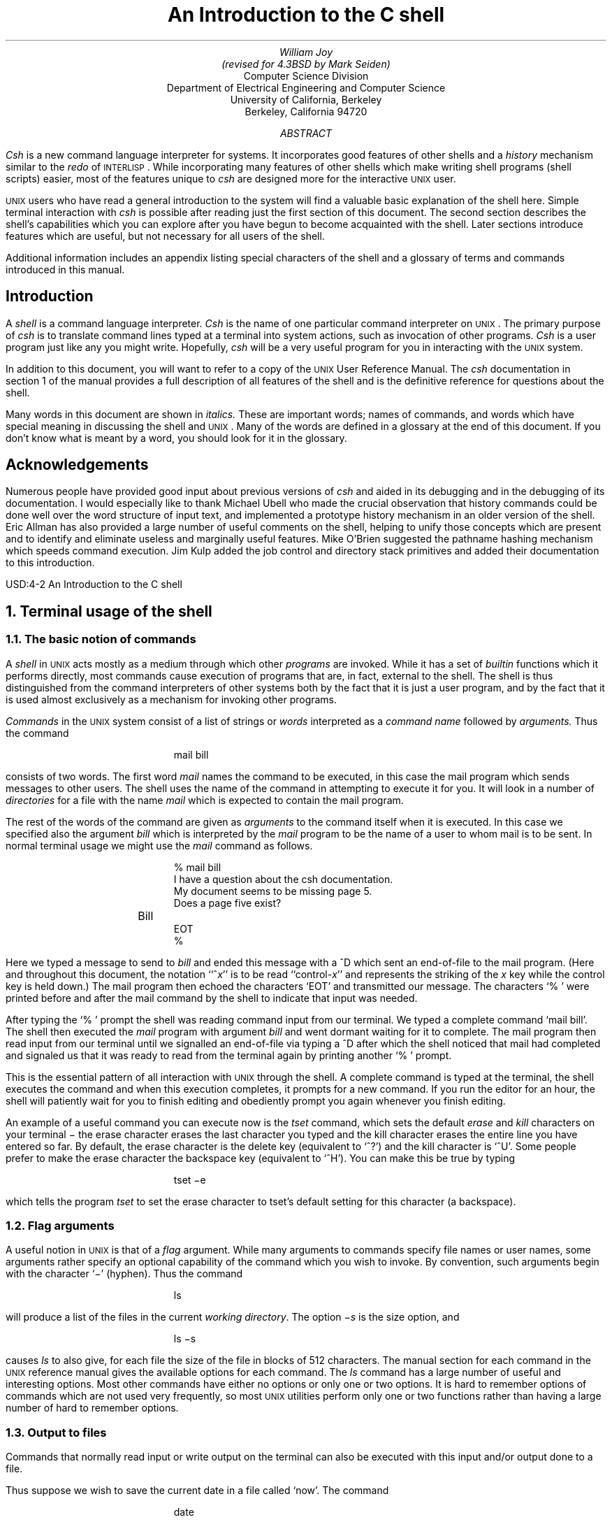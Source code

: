 .\"-
.\" Copyright (c) 1980, 1993
.\"	The Regents of the University of California.  All rights reserved.
.\"
.\" Redistribution and use in source and binary forms, with or without
.\" modification, are permitted provided that the following conditions
.\" are met:
.\" 1. Redistributions of source code must retain the above copyright
.\"    notice, this list of conditions and the following disclaimer.
.\" 2. Redistributions in binary form must reproduce the above copyright
.\"    notice, this list of conditions and the following disclaimer in the
.\"    documentation and/or other materials provided with the distribution.
.\" 3. Neither the name of the University nor the names of its contributors
.\"    may be used to endorse or promote products derived from this software
.\"    without specific prior written permission.
.\"
.\" THIS SOFTWARE IS PROVIDED BY THE REGENTS AND CONTRIBUTORS ``AS IS'' AND
.\" ANY EXPRESS OR IMPLIED WARRANTIES, INCLUDING, BUT NOT LIMITED TO, THE
.\" IMPLIED WARRANTIES OF MERCHANTABILITY AND FITNESS FOR A PARTICULAR PURPOSE
.\" ARE DISCLAIMED.  IN NO EVENT SHALL THE REGENTS OR CONTRIBUTORS BE LIABLE
.\" FOR ANY DIRECT, INDIRECT, INCIDENTAL, SPECIAL, EXEMPLARY, OR CONSEQUENTIAL
.\" DAMAGES (INCLUDING, BUT NOT LIMITED TO, PROCUREMENT OF SUBSTITUTE GOODS
.\" OR SERVICES; LOSS OF USE, DATA, OR PROFITS; OR BUSINESS INTERRUPTION)
.\" HOWEVER CAUSED AND ON ANY THEORY OF LIABILITY, WHETHER IN CONTRACT, STRICT
.\" LIABILITY, OR TORT (INCLUDING NEGLIGENCE OR OTHERWISE) ARISING IN ANY WAY
.\" OUT OF THE USE OF THIS SOFTWARE, EVEN IF ADVISED OF THE POSSIBILITY OF
.\" SUCH DAMAGE.
.\"
.\"	@(#)tabs	8.1 (Berkeley) 6/8/93
.\" $FreeBSD$
.\"
.ta 5n 10n 15n 20n 25n 30n 35n 40n 45n 50n 55n 60n 65n 70n 75n 80n
.\"-
.\" Copyright (c) 1980, 1993
.\"	The Regents of the University of California.  All rights reserved.
.\"
.\" Redistribution and use in source and binary forms, with or without
.\" modification, are permitted provided that the following conditions
.\" are met:
.\" 1. Redistributions of source code must retain the above copyright
.\"    notice, this list of conditions and the following disclaimer.
.\" 2. Redistributions in binary form must reproduce the above copyright
.\"    notice, this list of conditions and the following disclaimer in the
.\"    documentation and/or other materials provided with the distribution.
.\" 3. Neither the name of the University nor the names of its contributors
.\"    may be used to endorse or promote products derived from this software
.\"    without specific prior written permission.
.\"
.\" THIS SOFTWARE IS PROVIDED BY THE REGENTS AND CONTRIBUTORS ``AS IS'' AND
.\" ANY EXPRESS OR IMPLIED WARRANTIES, INCLUDING, BUT NOT LIMITED TO, THE
.\" IMPLIED WARRANTIES OF MERCHANTABILITY AND FITNESS FOR A PARTICULAR PURPOSE
.\" ARE DISCLAIMED.  IN NO EVENT SHALL THE REGENTS OR CONTRIBUTORS BE LIABLE
.\" FOR ANY DIRECT, INDIRECT, INCIDENTAL, SPECIAL, EXEMPLARY, OR CONSEQUENTIAL
.\" DAMAGES (INCLUDING, BUT NOT LIMITED TO, PROCUREMENT OF SUBSTITUTE GOODS
.\" OR SERVICES; LOSS OF USE, DATA, OR PROFITS; OR BUSINESS INTERRUPTION)
.\" HOWEVER CAUSED AND ON ANY THEORY OF LIABILITY, WHETHER IN CONTRACT, STRICT
.\" LIABILITY, OR TORT (INCLUDING NEGLIGENCE OR OTHERWISE) ARISING IN ANY WAY
.\" OUT OF THE USE OF THIS SOFTWARE, EVEN IF ADVISED OF THE POSSIBILITY OF
.\" SUCH DAMAGE.
.\"
.\"	@(#)csh.1	8.1 (Berkeley) 6/8/93
.\" $FreeBSD$
.\"
.EH 'USD:4-%''An Introduction to the C shell'
.OH 'An Introduction to the C shell''USD:4-%'
.\".RP
.TL
An Introduction to the C shell
.AU
William Joy
(revised for 4.3BSD by Mark Seiden)
.AI
Computer Science Division
.br
Department of Electrical Engineering and Computer Science
.br
University of California, Berkeley
.br
Berkeley, California 94720
.AB
.I Csh
is a new command language interpreter for
.UX
systems.
It incorporates good features of other shells and a
.I history
mechanism similar to the
.I redo
of \s-2INTERLISP\s0.
While incorporating many features of other shells which make
writing shell programs (shell scripts) easier,
most of the features unique to
.I csh
are designed more for the interactive \s-2UNIX\s0 user.
.PP
\s-2UNIX\s0
users who have read a general introduction to the system
will find a valuable basic explanation of the shell here.
Simple terminal interaction with
.I csh
is possible after reading just the first section of this document.
The second section describes the shell's capabilities which you can
explore after you have begun to become acquainted with the shell.
Later sections introduce features which are useful, but not necessary
for all users of the shell.
.PP
Additional information includes an appendix listing special characters of the shell
and a glossary of terms and commands introduced in this manual.
.AE
.SH
.if n .ND
Introduction
.PP
A
.I shell
is a command language interpreter.
.I Csh
is the name of one particular command interpreter on
\s-2UNIX\s0.
The primary purpose of
.I csh
is to translate command lines typed at a terminal into
system actions, such as invocation of other programs.
.I Csh
is a user program just like any you might write.
Hopefully,
.I csh
will be a very useful program for you
in interacting with the \s-2UNIX\s0 system.
.PP
In addition to this document, you will want to refer to a copy
of the \s-2UNIX\s0 User Reference Manual.
The
.I csh
documentation in section 1 of the manual provides a full description of all
features of the shell and is the definitive reference for questions
about the shell.
.PP
Many words in this document are shown in
.I italics.
These are important words;
names of commands, and words which have special meaning in discussing
the shell and \s-2UNIX\s0.
Many of the words are defined in a glossary at the end of this document.
If you don't know what is meant by a word, you should look
for it in the glossary.
.SH
Acknowledgements
.PP
Numerous people have provided good input about previous versions
of
.I csh
and aided in its debugging and in the debugging of its documentation.
I would especially like to thank Michael Ubell
who made the crucial observation that history commands could be
done well over the word structure of input text, and implemented
a prototype history mechanism in an older version of the shell.
Eric Allman has also provided a large number of useful comments on the
shell, helping to unify those concepts which are present and to identify
and eliminate useless and marginally useful features.
Mike O'Brien suggested the pathname hashing
mechanism which speeds command execution.
Jim Kulp added the job control and directory stack primitives and
added their documentation to this introduction.
.br
.bp
.NH
Terminal usage of the shell
.NH 2
The basic notion of commands
.PP
A
.I shell
in
\s-2UNIX\s0
acts mostly as a medium through which other
.I programs
are invoked.
While it has a set of
.I builtin
functions which it performs directly,
most commands cause execution of programs that are, in fact,
external to the shell.
The shell is thus distinguished from the command interpreters of other
systems both by the fact that it is just a user program, and by the fact
that it is used almost exclusively as a mechanism for invoking other programs.
.PP
.I Commands
in the \s-2UNIX\s0 system consist of a list of strings or
.I words
interpreted as a
.I "command name"
followed by
.I arguments.
Thus the command
.DS
mail bill
.DE
consists of two words.
The first word
.I mail
names the command to be executed, in this case the
mail program which sends messages to other users.
The shell uses the name of the command in attempting to execute it for you.
It will look in a number of
.I directories
for a file with the name
.I mail
which is expected to contain the mail program.
.PP
The rest of the words of the command are given as
.I arguments
to the command itself when it is executed.
In this case we specified also the argument
.I bill
which is interpreted by the
.I mail
program to be the name of a user to whom mail is to be sent.
In normal terminal usage we might use the
.I mail
command as follows.
.DS
% mail bill
I have a question about the csh documentation.
My document seems to be missing page 5.
Does a page five exist?
	Bill
EOT
%
.DE
.PP
Here we typed a message to send to
.I bill
and ended this message with a ^D which sent an end-of-file to
the mail program.
(Here and throughout this document, the notation ``^\fIx\fR''
is to be read ``control-\fIx\fR'' and represents the striking of the \fIx\fR
key while the control key is held down.)
The mail program
then echoed the characters `EOT' and transmitted our message.
The characters `% ' were printed before and after the mail command
by the shell to indicate that input was needed.
.PP
After typing the `% ' prompt the shell was reading command input from
our terminal.
We typed a complete command `mail bill'.
The shell then executed the
.I mail
program with argument
.I bill
and went dormant waiting for it to complete.
The mail program then read input from our terminal until we signalled
an end-of-file via typing a ^D after which the shell noticed
that mail had completed
and signaled us that it was ready to read from the terminal again by
printing another `% ' prompt.
.PP
This is the essential pattern of all interaction with \s-2UNIX\s0
through the shell.
A complete command is typed at the terminal, the shell executes
the command and when this execution completes, it prompts for a new command.
If you run the editor for an hour, the shell will patiently wait for
you to finish editing and obediently prompt you again whenever you finish
editing.
.PP
An example of a useful command you can execute now is the
.I tset
command, which sets the default
.I erase
and
.I kill
characters on your terminal \- the erase character erases the last
character you typed and the kill character erases the entire line you
have entered so far.
By default, the erase character is the delete key (equivalent to `^?')
and the kill character is `^U'.  Some people prefer to make the erase character
the backspace key (equivalent to `^H').
You can make this be true by typing
.DS
tset \-e
.DE
which tells the program
.I tset
to set the erase character to tset's default setting for this character
(a backspace).
.NH 2
Flag arguments
.PP
A useful notion in \s-2UNIX\s0 is that of a
.I flag
argument.
While many arguments to commands specify file names or user names,
some arguments rather specify an optional capability of the command
which you wish to invoke.
By convention, such arguments begin with the character `\-' (hyphen).
Thus the command
.DS
ls
.DE
will produce a list of the files in the current
.I "working directory" .
The option
.I \-s
is the size option, and
.DS
ls \-s
.DE
causes
.I ls
to also give, for each file the size of the file in blocks of 512
characters.
The manual section for each command in the \s-2UNIX\s0 reference manual
gives the available options for each command.
The
.I ls
command has a large number of useful and interesting options.
Most other commands have either no options or only one or two options.
It is hard to remember options of commands which are not used very
frequently, so most \s-2UNIX\s0 utilities perform only one or two functions
rather than having a large number of hard to remember options.
.NH 2
Output to files
.PP
Commands that normally read input or write output on the terminal
can also be executed with this input and/or output done to
a file.
.PP
Thus suppose we wish to save the current date in a file called `now'.
The command
.DS
date
.DE
will print the current date on our terminal.
This is because our terminal is the default
.I "standard output"
for the date command and the date command prints the date on its
standard output.
The shell lets us
.I redirect
the
.I "standard output"
of a command through a
notation using the
.I metacharacter
`>' and the name of the file where output is to be placed.
Thus the command
.DS
date > now
.DE
runs the
.I date
command such that its standard output is
the file `now' rather than the terminal.
Thus this command places the current date and time into the file `now'.
It is important to know that the
.I date
command was unaware that its output was going to a file rather than
to the terminal.
The shell performed this
.I redirection
before the command began executing.
.PP
One other thing to note here is that the file `now'
need not have existed before the
.I date
command was executed; the shell would have created the file if it did
not exist.
And if the file did exist?
If it had existed previously these previous contents would have been discarded!
A shell option
.I noclobber
exists to prevent this from happening accidentally;
it is discussed in section 2.2.
.PP
The system normally keeps files which you create with `>' and all other files.
Thus the default is for files to be permanent.  If you wish to create a file
which will be removed automatically, you can begin its name with a `#'
character, this `scratch' character denotes the fact that the file will
be a scratch file.*
.FS
*Note that if your erase character is a `#', you will have to precede the
`#' with a `\e'.  The fact that the `#' character is the old (pre-\s-2CRT\s0)
standard erase character means that it seldom appears in a file name, and
allows this convention to be used for scratch files.  If you are using a
\s-2CRT\s0, your erase character should be a ^H, as we demonstrated
in section 1.1 how this could be set up.
.FE
The system will remove such files after a couple of days,
or sooner if file space becomes very tight.
Thus, in running the
.I date
command above, we don't really want to save the output forever, so we
would more likely do
.DS
date > #now
.DE
.NH 2
Metacharacters in the shell
.PP
The shell has a large number of
special characters (like `>')
which indicate special functions.
We say that these notations have
.I syntactic
and
.I semantic
meaning to the shell.
In general, most characters which are neither letters nor digits
have special meaning to the shell.
We shall shortly learn a means of
.I quotation
which allows us to use
.I metacharacters
without the shell treating them in any special way.
.PP
Metacharacters normally have effect only when the shell is reading
our input.
We need not worry about placing shell metacharacters in a letter
we are sending via
.I mail,
or when we are typing in text or data to some other program.
Note that the shell is only reading input when it has prompted with
`% ' (although we can type our input even before it prompts).
.NH 2
Input from files; pipelines
.PP
We learned above how to
.I redirect
the
.I "standard output"
of a command
to a file.
It is also possible to redirect the
.I "standard input"
of a command from a file.
This is not often necessary since most commands will read from
a file whose name is given as an argument.
We can give the command
.DS
sort < data
.DE
to run the
.I sort
command with standard input, where the command normally
reads its input, from the file
`data'.
We would more likely say
.DS
sort data
.DE
letting the
.I sort
command open the file
`data'
for input itself since this is less to type.
.PP
We should note that if we just typed
.DS
sort
.DE
then the sort program would sort lines from its
.I "standard input."
Since we did not
.I redirect
the standard input, it would sort lines as we typed them on the terminal
until we typed a ^D to indicate an end-of-file.
.PP
A most useful capability is the ability to combine the standard output
of one command with the standard input of another, i.e. to run the
commands in a sequence known as a
.I pipeline.
For instance the command
.DS
ls \-s
.DE
normally produces a list of the files in our directory with the size
of each in blocks of 512 characters.
If we are interested in learning which of our files is largest we
may wish to have this sorted by size rather than by name, which is
the default way in which
.I ls
sorts.
We could look at the many options of
.I ls
to see if there was an option to do this but would eventually discover
that there is not.
Instead we can use a couple of simple options of the
.I sort
command, combining it with
.I ls
to get what we want.
.PP
The
.I \-n
option of sort specifies a numeric sort rather than an alphabetic sort.
Thus
.DS
ls \-s | sort \-n
.DE
specifies that the output of the
.I ls
command run with the option
.I \-s
is to be
.I piped
to the command
.I sort
run with the numeric sort option.
This would give us a sorted list of our files by size, but with the
smallest first.
We could then use the
.I \-r
reverse sort option and the
.I head
command in combination with the previous command doing
.DS
ls \-s | sort \-n \-r | head \-5
.DE
Here we have taken a list of our files sorted alphabetically,
each with the size in blocks.
We have run this to the standard input of the
.I sort
command asking it to sort numerically in reverse order (largest first).
This output has then been run into the command
.I head
which gives us the first few lines.
In this case we have asked
.I head
for the first 5 lines.
Thus this command gives us the names and sizes of our 5 largest files.
.PP
The notation introduced above is called the
.I pipe
mechanism.
Commands separated by `\||\|' characters are connected together by the
shell and the standard output of each is run into the standard input of the
next.
The leftmost command in a pipeline will normally take its standard
input from the terminal and the rightmost will place its standard
output on the terminal.
Other examples of pipelines will be given later when we discuss the
history mechanism;
one important use of pipes which is illustrated there is in the
routing of information to the line printer.
.NH 2
Filenames
.PP
Many commands to be executed will need the names of files as arguments.
\s-2UNIX\s0
.I pathnames
consist of a number of
.I components
separated by `/'.
Each component except the last names a directory in which the next
component resides, in effect specifying the
.I path
of directories to follow to reach the file.
Thus the pathname
.DS
/etc/motd
.DE
specifies a file in the directory
`etc'
which is a subdirectory of the
.I root
directory `/'.
Within this directory the file named is `motd' which stands
for `message of the day'.
A
.I pathname
that begins with a slash is said to be an
.I absolute
pathname since it is specified from the absolute top of the entire
directory hierarchy of the system (the
.I root ).
.I Pathnames
which do not begin with `/' are interpreted as starting in the current
.I "working directory" ,
which is, by default, your
.I home
directory and can be changed dynamically by the
.I cd
change directory command.
Such pathnames are said to be
.I relative
to the working directory since they are found by starting
in the working directory and descending to lower levels of directories
for each
.I component
of the pathname.  If the pathname contains no slashes at all then the
file is contained in the working directory itself and the pathname is merely
the name of the file in this directory.
Absolute pathnames have no relation
to the working directory.
.PP
Most filenames consist of a number of alphanumeric characters and
`.'s (periods).
In fact, all printing characters except `/' (slash) may appear in filenames.
It is inconvenient to have most non-alphabetic characters in filenames
because many of these have special meaning to the shell.
The character `.' (period) is not a shell-metacharacter and is often used
to separate the
.I extension
of a file name from the base of the name.
Thus
.DS
prog.c prog.o prog.errs prog.output
.DE
are four related files.
They share a
.I base
portion of a name
(a base portion being that part of the name that is left when a trailing
`.' and following characters which are not `.' are stripped off).
The file
`prog.c'
might be the source for a C program,
the file `prog.o' the corresponding object file,
the file
`prog.errs' the errors resulting from a compilation of the program
and the file
`prog.output' the output of a run of the program.
.PP
If we wished to refer to all four of these files in a command, we could
use the notation
.DS
prog.*
.DE
This expression is expanded by the shell, before the command to which it is
an argument is executed, into a list of names which begin with `prog.'.
The character `*' here matches any sequence (including the empty sequence)
of characters in a file name.
The names which match are alphabetically sorted and placed in the
.I "argument list"
of the command.
Thus the command
.DS
echo prog.*
.DE
will echo the names
.DS
prog.c prog.errs prog.o prog.output
.DE
Note that the names are in sorted order here, and a different
order than we listed them above.
The
.I echo
command receives four words as arguments, even though we only typed
one word as an argument directly.
The four words were generated by
.I "filename expansion"
of the one input word.
.PP
Other notations for
.I "filename expansion"
are also available.
The character `?' matches any single character in a filename.
Thus
.DS
echo ? \|?? \|???
.DE
will echo a line of filenames; first those with one character names,
then those with two character names, and finally those with three
character names.
The names of each length will be independently sorted.
.PP
Another mechanism consists of a sequence of characters between `[' and `]'.
This metasequence matches any single character from the enclosed set.
Thus
.DS
prog.[co]
.DE
will match
.DS
prog.c prog.o
.DE
in the example above.
We can also place two characters around a `\-' in this notation to denote
a range.
Thus
.DS
chap.[1\-5]
.DE
might match files
.DS
chap.1 chap.2 chap.3 chap.4 chap.5
.DE
if they existed.
This is shorthand for
.DS
chap.[12345]
.DE
and otherwise equivalent.
.PP
An important point to note is that if a list of argument words to
a command (an
.I "argument list)"
contains filename expansion syntax, and if this filename expansion syntax
fails to match any existing file names, then the shell considers this
to be an error and prints a diagnostic
.DS
No match.
.DE
and does not execute the command.
.PP
Another very important point is that files with the character `.' at the
beginning are treated specially.
Neither `*' or `?' or the `[' `]' mechanism will match it.
This prevents accidental matching of the filenames `.' and `..'
in the working directory which have special meaning to the system,
as well as other files such as
.I \&.cshrc
which are not normally
visible.
We will discuss the special role of the file
.I \&.cshrc
later.
.PP
Another filename expansion mechanism gives access to the pathname of
the
.I home
directory of other users.
This notation consists of the character `~' (tilde) followed by another user's
login name.
For instance the word `~bill' would map to the pathname `/usr/bill'
if the home directory for `bill' was `/usr/bill'.
Since, on large systems, users may have login directories scattered over
many different disk volumes with different prefix directory names,
this notation provides a convenient way of accessing the files
of other users.
.PP
A special case of this notation consists of a `~' alone, e.g. `~/mbox'.
This notation is expanded by the shell into the file `mbox' in your
.I home
directory, i.e. into `/usr/bill/mbox' for me on Ernie Co-vax, the UCB
Computer Science Department VAX machine, where this document was prepared.
This can be very useful if you have used
.I cd
to change to another directory and have found a file you wish to
copy using
.I cp.
If I give the command
.DS
cp thatfile ~
.DE
the shell will expand this command to
.DS
cp thatfile /usr/bill
.DE
since my home directory is /usr/bill.
.PP
There also exists a mechanism using the characters `{' and `}' for
abbreviating a set of words which have common parts but cannot
be abbreviated by the above mechanisms because they are not files,
are the names of files which do not yet exist,
are not thus conveniently described.
This mechanism will be described much later,
in section 4.2,
as it is used less frequently.
.NH 2
Quotation
.PP
We have already seen a number of metacharacters used by the shell.
These metacharacters pose a problem in that we cannot use them directly
as parts of words.
Thus the command
.DS
echo *
.DE
will not echo the character `*'.
It will either echo a sorted list of filenames in the
current
.I "working directory,"
or print the message `No match' if there are
no files in the working directory.
.PP
The recommended mechanism for placing characters which are neither numbers,
digits, `/', `.' or `\-' in an argument word to a command is to enclose
it with single quotation characters `\'', i.e.
.DS
echo \'*\'
.DE
There is one special character `!' which is used by the
.I history
mechanism of the shell and which cannot be
.I escaped
by placing it within `\'' characters.
It and the character `\'' itself can be preceded by a single `\e'
to prevent their special meaning.
Thus
.DS
echo \e\'\e!
.DE
prints
.DS
\'!
.DE
These two mechanisms suffice to place any printing character into a word
which is an argument to a shell command.  They can be combined, as in
.DS
echo \e\'\'*\'
.DE
which prints
.DS
\'*
.DE
since the first `\e' escaped the first `\'' and the `*' was enclosed
between `\'' characters.
.NH 2
Terminating commands
.PP
When you are executing a command and the shell is
waiting for it to complete there are several ways
to force it to stop.
For instance if you type the command
.DS
cat /etc/passwd
.DE
the system will print a copy of a list of all users of the system
on your terminal.
This is likely to continue for several minutes unless you stop it.
You can send an
\s-2INTERRUPT\s0
.I signal
to the
.I cat
command by typing ^C on your terminal.*
.FS
*On some older Unix systems the \s-2DEL\s0 or \s-2RUBOUT\s0 key
has the same effect. "stty all" will tell you the INTR key value.
.FE
Since
.I cat
does not take any precautions to avoid or otherwise handle this signal
the
\s-2INTERRUPT\s0
will cause it to terminate.
The shell notices that
.I cat
has terminated and prompts you again with `% '.
If you hit \s-2INTERRUPT\s0 again, the shell will just
repeat its prompt since it handles \s-2INTERRUPT\s0 signals
and chooses to continue to execute commands rather than terminating
like
.I cat
did, which would have the effect of logging you out.
.PP
Another way in which many programs terminate is when they get an end-of-file
from their standard input.
Thus the
.I mail
program in the first example above was terminated when we typed a ^D
which generates an end-of-file from the standard input.
The shell also terminates when it gets an end-of-file printing `logout';
\s-2UNIX\s0 then logs you off the system.
Since this means that typing too many ^D's can accidentally log us off,
the shell has a mechanism for preventing this.
This
.I ignoreeof
option will be discussed in section 2.2.
.PP
If a command has its standard input redirected from a file, then it will
normally terminate when it reaches the end of this file.
Thus if we execute
.DS
mail bill < prepared.text
.DE
the mail command will terminate without our typing a ^D.
This is because it read to the end-of-file of our file
`prepared.text' in which we placed a message for `bill' with an editor program.
We could also have done
.DS
cat prepared.text \||\| mail bill
.DE
since the
.I cat
command would then have written the text through the pipe to the
standard input of the mail command.
When the
.I cat
command completed it would have terminated,
closing down the pipeline
and the
.I mail
command would have received an end-of-file from it and terminated.
Using a pipe here is more complicated than redirecting input
so we would more likely use the first form.
These commands could also have been stopped by sending an \s-2INTERRUPT\s0.
.PP
Another possibility for stopping a command is to suspend its execution
temporarily, with the possibility of continuing execution later.  This is
done by sending a \s-2STOP\s0 signal via typing a ^Z.
This signal causes all commands running on the terminal
(usually one but more if a pipeline is executing) to become suspended.
The shell notices that the command(s) have been suspended, types
`Stopped' and then prompts for a new command.
The previously executing command has been suspended, but otherwise
unaffected by the \s-2STOP\s0 signal.  Any other commands can be executed
while the original command remains suspended.  The suspended command can
be continued using the
.I fg
command with no arguments.  The shell will then retype the command
to remind you which command is being continued, and cause the command
to resume execution.  Unless any input files in use by the suspended
command have been changed in the meantime, the suspension has no effect
whatsoever on the execution of the command.  This feature can be very useful
during editing, when you need to look at another file before continuing.
An
example of command suspension follows.
.DS
% mail harold
Someone just copied a big file into my directory and its name is
^Z
Stopped
% ls
funnyfile
prog.c
prog.o
% jobs
.ta 1.75i
[1]  + Stopped	mail harold
% fg
mail harold
funnyfile. Do you know who did it?
EOT
%
.DE
In this example someone was sending a message to Harold and forgot the
name of the file he wanted to mention.  The mail command was suspended
by typing ^Z.  When the shell noticed that the mail program was
suspended, it typed `Stopped' and prompted for a new command.  Then the
.I ls
command was typed to find out the name of the file.  The
.I jobs
command was run to find out which command was suspended.
At this time the
.I fg
command was typed to continue execution of the mail program.  Input
to the mail program was then continued and ended with a ^D
which indicated the end of the message at which time the mail
program typed EOT.  The
.I jobs
command will show which commands are suspended.
The ^Z should only be typed at the beginning of a line since
everything typed on the current line is discarded when a signal is sent
from the keyboard.  This also happens on \s-2INTERRUPT\s0, and \s-2QUIT\s0
signals.  More information on
suspending jobs and controlling them is given in
section 2.6.
.PP
If you write or run programs which are not fully debugged then it may
be necessary to stop them somewhat ungracefully.
This can be done by sending them a \s-2QUIT\s0
signal, sent by typing a ^\e.
This will usually provoke the shell to produce a message like:
.DS
Quit (Core dumped)
.DE
indicating that a file
`core' has been created containing information about the running program's
state when it terminated due to the \s-2QUIT\s0 signal.
You can examine this file yourself, or forward information to the
maintainer of the program telling him/her where the
.I "core file"
is.
.PP
If you run background commands (as explained in section 2.6) then these
commands will ignore \s-2INTERRUPT\s0 and \s-2QUIT\s0 signals at the
terminal.  To stop them you must use the
.I kill
command.  See section 2.6 for an example.
.PP
If you want to examine the output of a command without having it move
off the screen as the output of the
.DS
cat /etc/passwd
.DE
command will, you can use the command
.DS
more /etc/passwd
.DE
The
.I more
program pauses after each complete screenful and types `\-\-More\-\-'
at which point you can hit a space to get another screenful, a return
to get another line, a `?' to get some help on other commands, or a `q' to end the
.I more
program.  You can also use more as a filter, i.e.
.DS
cat /etc/passwd | more
.DE
works just like the more simple more command above.
.PP
For stopping output of commands not involving
.I more
you can use the
^S key to stop the typeout.  The typeout will resume when you
hit ^Q or any other key, but ^Q is normally used because
it only restarts the output and does not become input to the program
which is running.  This works well on low-speed terminals, but at 9600
baud it is hard to type ^S and ^Q fast enough to paginate
the output nicely, and a program like
.I more
is usually used.
.PP
An additional possibility is to use the ^O flush output
character; when this character is typed, all output from the current
command is thrown away (quickly) until the next input read occurs
or until the next shell prompt.  This can be used to allow a command
to complete without having to suffer through the output on a slow
terminal; ^O is a toggle, so flushing can be turned off by
typing ^O again while output is being flushed.
.NH 2
What now?
.PP
We have so far seen a number of mechanisms of the shell and learned a lot
about the way in which it operates.
The remaining sections will go yet further into the internals of the
shell, but you will surely want to try using the
shell before you go any further.
To try it you can log in to \s-2UNIX\s0 and type the following
command to the system:
.DS
chsh myname /bin/csh
.DE
Here `myname' should be replaced by the name you typed to
the system prompt of `login:' to get onto the system.
Thus I would use `chsh bill /bin/csh'.
.B
You only have to do this once; it takes effect at next login.
.R
You are now ready to try using
.I csh.
.PP
Before you do the `chsh' command, the shell you are using when
you log into the system is `/bin/sh'.
In fact, much of the above discussion is applicable to `/bin/sh'.
The next section will introduce many features particular to
.I csh
so you should change your shell to
.I csh
before you begin reading it.
.bp
.\"-
.\" Copyright (c) 1980, 1993
.\"	The Regents of the University of California.  All rights reserved.
.\"
.\" Redistribution and use in source and binary forms, with or without
.\" modification, are permitted provided that the following conditions
.\" are met:
.\" 1. Redistributions of source code must retain the above copyright
.\"    notice, this list of conditions and the following disclaimer.
.\" 2. Redistributions in binary form must reproduce the above copyright
.\"    notice, this list of conditions and the following disclaimer in the
.\"    documentation and/or other materials provided with the distribution.
.\" 3. Neither the name of the University nor the names of its contributors
.\"    may be used to endorse or promote products derived from this software
.\"    without specific prior written permission.
.\"
.\" THIS SOFTWARE IS PROVIDED BY THE REGENTS AND CONTRIBUTORS ``AS IS'' AND
.\" ANY EXPRESS OR IMPLIED WARRANTIES, INCLUDING, BUT NOT LIMITED TO, THE
.\" IMPLIED WARRANTIES OF MERCHANTABILITY AND FITNESS FOR A PARTICULAR PURPOSE
.\" ARE DISCLAIMED.  IN NO EVENT SHALL THE REGENTS OR CONTRIBUTORS BE LIABLE
.\" FOR ANY DIRECT, INDIRECT, INCIDENTAL, SPECIAL, EXEMPLARY, OR CONSEQUENTIAL
.\" DAMAGES (INCLUDING, BUT NOT LIMITED TO, PROCUREMENT OF SUBSTITUTE GOODS
.\" OR SERVICES; LOSS OF USE, DATA, OR PROFITS; OR BUSINESS INTERRUPTION)
.\" HOWEVER CAUSED AND ON ANY THEORY OF LIABILITY, WHETHER IN CONTRACT, STRICT
.\" LIABILITY, OR TORT (INCLUDING NEGLIGENCE OR OTHERWISE) ARISING IN ANY WAY
.\" OUT OF THE USE OF THIS SOFTWARE, EVEN IF ADVISED OF THE POSSIBILITY OF
.\" SUCH DAMAGE.
.\"
.\"	@(#)csh.2	8.1 (Berkeley) 6/8/93
.\" $FreeBSD$
.\"
.nr H1 1
.NH
Details on the shell for terminal users
.NH 2
Shell startup and termination
.PP
When you login, the shell is started by the system in your
.I home
directory and begins by reading commands from a file
.I \&.cshrc
in this directory.
All shells which you may start during your terminal session will
read from this file.
We will later see what kinds of commands are usefully placed there.
For now we need not have this file and the shell does not complain about
its absence.
.PP
A
.I "login shell" ,
executed after you login to the system,
will, after it reads commands from
.I \&.cshrc,
read commands from a file
.I \&.login
also in your home directory.
This file contains commands which you wish to do each time you login
to the \s-2UNIX\s0 system.
My
.I \&.login
file looks something like:
.DS
set ignoreeof
set mail=(/usr/spool/mail/bill)
echo "${prompt}users" ; users
alias ts \e
	\'set noglob ; eval \`tset \-s \-m dialup:c100rv4pna \-m plugboard:?hp2621nl \!*\`\';
ts; stty intr ^C kill ^U crt
set time=15 history=10
msgs \-f
if (\-e $mail) then
	echo "${prompt}mail"
	mail
endif
.DE
.PP
This file contains several commands to be executed by \s-2UNIX\s0
each time I login.
The first is a
.I set
command which is interpreted directly by the shell.  It sets the shell
variable
.I ignoreeof
which causes the shell to not log me off if I hit ^D.  Rather,
I use the
.I logout
command to log off of the system.
By setting the
.I mail
variable, I ask the shell to watch for incoming mail to me.  Every 5 minutes
the shell looks for this file and tells me if more mail has arrived there.
An alternative to this is to put the command
.DS
biff y
.DE
in place of this
.I set;
this will cause me to be notified immediately when mail arrives, and to
be shown the first few lines of the new message.
.PP
Next I set the shell variable `time' to `15' causing the shell to automatically
print out statistics lines for commands which execute for at least 15 seconds
of \s-2CPU\s+2 time.  The variable `history' is set to 10 indicating that
I want the shell to remember the last 10 commands I type in its
.I "history list" ,
(described later).
.PP
I create an
.I alias
``ts'' which executes a
\fItset\fR\|(1) command setting up the modes of the terminal.
The parameters to
.I tset
indicate the kinds of terminal which I usually use when not on a hardwired
port.  I then execute ``ts'' and also use the
.I stty
command to change the interrupt character to ^C and the line kill
character to ^U.
.PP
I then run the `msgs' program, which provides me with any
system messages which I have not seen before; the `\-f' option here prevents
it from telling me anything if there are no new messages.
Finally, if my mailbox file exists, then I run the `mail' program to
process my mail.
.PP
When the `mail' and `msgs' programs finish, the shell will finish
processing my
.I \&.login
file and begin reading commands from the terminal, prompting for each with
`% '.
When I log off (by giving the
.I logout
command) the shell
will print `logout' and execute commands from the file `.logout'
if it exists in my home directory.
After that the shell will terminate and \s-2UNIX\s0 will log
me off the system.
If the system is not going down, I will receive a new login message.
In any case, after the `logout' message the shell is committed to terminating
and will take no further input from my terminal.
.NH 2
Shell variables
.PP
The shell maintains a set of
.I variables.
We saw above the variables
.I history
and
.I time
which had values `10' and `15'.
In fact, each shell variable has as value an array of
zero or more
.I strings.
Shell variables may be assigned values by the set command.  It has
several forms, the most useful of which was given above and is
.DS
set name=value
.DE
.PP
Shell variables may be used to store values which are to
be used in commands later through a substitution mechanism.
The shell variables most commonly referenced are, however, those which the
shell itself refers to.
By changing the values of these variables one can directly affect the
behavior of the shell.
.PP
One of the most important variables is the variable
.I path.
This variable contains a sequence of directory names where the shell
searches for commands.
The
.I set
command with no arguments
shows the value of all variables currently defined (we usually say
.I set)
in the shell.
The default value for path will be shown by
.I set
to be
.DS
% set
.ta .75i
argv	()
cwd	/usr/bill
home	/usr/bill
path	(. /usr/ucb /bin /usr/bin)
prompt	%
shell	/bin/csh
status	0
term	c100rv4pna
user	bill
%
.DE
This output indicates that the variable path points to the current
directory `.' and then `/usr/ucb', `/bin' and `/usr/bin'.
Commands which you may write might be in `.' (usually one of
your directories).
Commands developed at Berkeley, live in `/usr/ucb'
while commands developed at Bell Laboratories live in `/bin' and `/usr/bin'.
.PP
A number of locally developed programs on the system live in the directory
`/usr/local'.
If we wish that all shells which we invoke to have
access to these new programs we can place the command
.DS
set path=(. /usr/ucb /bin /usr/bin /usr/local)
.DE
in our file
.I \&.cshrc
in our home directory.
Try doing this and then logging out and back in and do
.DS
set
.DE
again to see that the value assigned to
.I path
has changed.
.FS \(dg
Another directory that might interest you is /usr/new, which contains
many useful user-contributed programs provided with Berkeley Unix.
.FE
.PP
One thing you should be aware of is that the shell examines each directory
which you insert into your path and determines which commands are contained
there.  Except for the current directory `.', which the shell treats specially,
this means that if commands are added to a directory in your search path after
you have started the shell, they will not necessarily be found by the shell.
If you wish to use a command which has been added in this way, you should
give the command
.DS
rehash
.DE
to the shell, which will cause it to recompute its internal table of command
locations, so that it will find the newly added command.
Since the shell has to look in the current directory `.' on each command,
placing it at the end of the path specification usually works equivalently
and reduces overhead.
.PP
Other useful built in variables are the variable
.I home
which shows your home directory,
.I cwd
which contains your current working directory,
the variable
.I ignoreeof
which can be set in your
.I \&.login
file to tell the shell not to exit when it receives an end-of-file from
a terminal (as described above).
The variable `ignoreeof'
is one of several variables which the shell does not care about the
value of, only whether they are
.I set
or
.I unset.
Thus to set this variable you simply do
.DS
set ignoreeof
.DE
and to unset it do
.DS
unset ignoreeof
.DE
These give the variable `ignoreeof' no value, but none is desired or required.
.PP
Finally, some other built-in shell variables of use are the
variables
.I noclobber
and
.I mail.
The metasyntax
.DS
> filename
.DE
which redirects the standard output of a command
will overwrite and destroy the previous contents of the named file.
In this way you may accidentally overwrite a file which is valuable.
If you would prefer that the shell not overwrite files in this
way you can
.DS
set noclobber
.DE
in your
.I \&.login
file.
Then trying to do
.DS
date > now
.DE
would cause a diagnostic if `now' existed already.
You could type
.DS
date >!  now
.DE
if you really wanted to overwrite the contents of `now'.
The `>!' is a special metasyntax indicating that clobbering the
file is ok.\(dg
.FS
\(dgThe space between the `!' and the word `now' is critical here, as `!now'
would be an invocation of the
.I history
mechanism, and have a totally different effect.
.FE
.NH 2
The shell's history list
.PP
The shell can maintain a
.I "history list"
into which it places the words
of previous commands.
It is possible to use a notation to reuse commands or words
from commands in forming new commands.
This mechanism can be used to repeat previous commands or to
correct minor typing mistakes in commands.
.PP
The following figure gives a sample session involving typical usage of the
history mechanism of the shell.
.KF
.DS
% cat bug.c
main()

{
	printf("hello);
}
% cc !$
cc bug.c
"bug.c", line 4: newline in string or char constant
"bug.c", line 5: syntax error
% ed !$
ed bug.c
29
4s/);/"&/p
        printf("hello");
w
30
q
% !c
cc bug.c
% a.out
hello% !e
ed bug.c
30
4s/lo/lo\e\en/p
        printf("hello\en");
w
32
q
% !c \-o bug
cc bug.c \-o bug
% size a.out bug
a.out: 2784+364+1028 = 4176b = 0x1050b
bug: 2784+364+1028 = 4176b = 0x1050b
% ls \-l !*
ls \-l a.out bug
\(mirwxr\(mixr\(mix 1 bill       3932 Dec 19 09:41 a.out
\(mirwxr\(mixr\(mix 1 bill       3932 Dec 19 09:42 bug
% bug
hello
% num bug.c | spp
spp: Command not found.
% ^spp^ssp
num bug.c | ssp
    1	main()
    3	{
    4		printf("hello\en");
    5	}
% !! | lpr
num bug.c | ssp | lpr
%
.DE
.KE
In this example we have a very simple C program which has a bug (or two)
in it in the file `bug.c', which we `cat' out on our terminal.  We then
try to run the C compiler on it, referring to the file again as `!$',
meaning the last argument to the previous command.  Here the `!' is the
history mechanism invocation metacharacter, and the `$' stands for the last
argument, by analogy to `$' in the editor which stands for the end of the line.
The shell echoed the command, as it would have been typed without use of
the history mechanism, and then executed it.
The compilation yielded error diagnostics so we now run the editor on the
file we were trying to compile, fix the bug, and run the C compiler again,
this time referring to this command simply as `!c', which repeats the last
command which started with the letter `c'.  If there were other
commands starting with `c' done recently we could have said `!cc' or even
`!cc:p' which would have printed the last command starting with `cc'
without executing it.
.PP
After this recompilation, we ran the resulting `a.out' file, and then
noting that there still was a bug, ran the editor again.  After fixing
the program we ran the C compiler again, but tacked onto the command
an extra `\-o bug' telling the compiler to place the resultant binary in
the file `bug' rather than `a.out'.  In general, the history mechanisms
may be used anywhere in the formation of new commands and other characters
may be placed before and after the substituted commands.
.PP
We then ran the `size' command to see how large the binary program images
we have created were, and then an `ls \-l' command with the same argument
list, denoting the argument list `\!*'.
Finally we ran the program `bug' to see that its output is indeed correct.
.PP
To make a numbered listing of the program we ran the `num' command on the file `bug.c'.
In order to compress out blank lines in the output of `num' we ran the
output through the filter `ssp', but misspelled it as spp.  To correct this
we used a shell substitute, placing the old text and new text between `^'
characters.  This is similar to the substitute command in the editor.
Finally, we repeated the same command with `!!', but sent its output to the
line printer.
.PP
There are other mechanisms available for repeating commands.  The
.I history
command prints out a number of previous commands with numbers by which
they can be referenced.  There is a way to refer to a previous command
by searching for a string which appeared in it, and there are other,
less useful, ways to select arguments to include in a new command.
A complete description of all these mechanisms
is given in the C shell manual pages in the \s-2UNIX\s0 Programmer's Manual.
.NH 2
Aliases
.PP
The shell has an
.I alias
mechanism which can be used to make transformations on input commands.
This mechanism can be used to simplify the commands you type,
to supply default arguments to commands,
or to perform transformations on commands and their arguments.
The alias facility is similar to a macro facility.
Some of the features obtained by aliasing can be obtained also
using shell command files, but these take place in another instance
of the shell and cannot directly affect the current shells environment
or involve commands such as
.I cd
which must be done in the current shell.
.PP
As an example, suppose that there is a new version of the mail program
on the system called `newmail'
you wish to use, rather than the standard mail program which is called
`mail'.
If you place the shell command
.DS
alias mail newmail
.DE
in your
.I \&.cshrc
file, the shell will transform an input line of the form
.DS
mail bill
.DE
into a call on `newmail'.
More generally, suppose we wish the command `ls' to always show
sizes of files, that is to always do `\-s'.
We can do
.DS
alias ls ls \-s
.DE
or even
.DS
alias dir ls \-s
.DE
creating a new command syntax `dir'
which does an `ls \-s'.
If we say
.DS
dir ~bill
.DE
then the shell will translate this to
.DS
ls \-s /mnt/bill
.DE
.PP
Thus the
.I alias
mechanism can be used to provide short names for commands,
to provide default arguments,
and to define new short commands in terms of other commands.
It is also possible to define aliases which contain multiple
commands or pipelines, showing where the arguments to the original
command are to be substituted using the facilities of the
history mechanism.
Thus the definition
.DS
alias cd \'cd \e!* ; ls \'
.DE
would do an
.I ls
command after each change directory
.I cd
command.
We enclosed the entire alias definition in `\'' characters to prevent
most substitutions from occurring and the character `;' from being
recognized as a metacharacter.
The `!' here is escaped with a `\e' to prevent it from being interpreted
when the alias command is typed in.
The `\e!*' here substitutes the entire argument list to the pre-aliasing
.I cd
command, without giving an error if there were no arguments.
The `;' separating commands is used here
to indicate that one command is to be done and then the next.
Similarly the definition
.DS
alias whois \'grep \e!^ /etc/passwd\'
.DE
defines a command which looks up its first argument in the password file.
.PP
.B Warning:
The shell currently reads the
.I \&.cshrc
file each time it starts up.  If you place a large number of commands
there, shells will tend to start slowly.  A mechanism for saving the shell
environment after reading the \fI\&.cshrc\fR file and quickly restoring it is
under development, but for now you should try to limit the number of
aliases you have to a reasonable number... 10 or 15 is reasonable,
50 or 60 will cause a noticeable delay in starting up shells, and make
the system seem sluggish when you execute commands from within the editor
and other programs.
.NH 2
More redirection; >> and >&
.PP
There are a few more notations useful to the terminal user
which have not been introduced yet.
.PP
In addition to the standard output, commands also have a
.I "diagnostic output"
which is normally directed to the terminal even when the standard output
is redirected to a file or a pipe.
It is occasionally desirable to direct the diagnostic output along with
the standard output.
For instance if you want to redirect the output of a long running command
into a file and wish to have a record of any error diagnostic it produces
you can do
.DS
command >& file
.DE
The `>&' here tells the shell to route both the diagnostic output and the
standard output into `file'.
Similarly you can give the command
.DS
command |\|& lpr
.DE
to route both standard and diagnostic output through the pipe
to the line printer daemon
.I lpr.\(dd
.FS
\(dd A command of the form
.br
.ti +5
command >&! file
.br
exists, and is used when
.I noclobber
is set and
.I file
already exists.
.FE
.PP
Finally, it is possible to use the form
.DS
command >> file
.DE
to place output at the end of an existing file.\(dg
.FS
\(dg If
.I noclobber
is set, then an error will result if
.I file
does not exist, otherwise the shell will create
.I file
if it doesn't exist.
A form
.br
.ti +5
command >>! file
.br
makes it not be an error for file to not exist when
.I noclobber
is set.
.FE
.NH 2
Jobs; Background, Foreground, or Suspended
.PP
When one or more commands
are typed together as a pipeline or as a sequence of commands separated by
semicolons, a single
.I job
is created by the shell consisting of these commands together as a unit.
Single commands without pipes or semicolons create the simplest jobs.
Usually, every line typed to the shell creates a job.
Some lines that create jobs (one per line) are
.DS
sort < data
ls \-s | sort \-n | head \-5
mail harold
.DE
.PP
If the metacharacter `&' is typed
at the end of the commands, then the job is started as a
.I background
job.  This means that the shell does not wait for it to complete but
immediately prompts and is ready for another command.  The job runs
.I "in the background"
at the same time that normal jobs, called
.I foreground
jobs, continue to be read and executed by the shell one at a time.
Thus
.DS
du > usage &
.DE
would run the
.I du
program, which reports on the disk usage of your working directory (as well as
any directories below it), put the output into the file `usage' and return
immediately with a prompt for the next command without out waiting for
.I du
to finish.  The
.I du
program would continue executing in the background
until it finished, even though you can type and execute more commands in the
mean time.
When a background
job terminates, a message is typed by the shell just before the next prompt
telling you that the job has completed.
In the following example the
.I du
job finishes sometime during the
execution of the
.I mail
command and its completion is reported just before
the prompt after the
.I mail
job is finished.
.DS
% du > usage &
[1] 503
% mail bill
How do you know when a background job is finished?
EOT
.ta 1.75i
[1] \- Done	du > usage
%
.DE
If the job did not terminate normally the `Done' message might say
something else like `Killed'.
If you want the
terminations of background jobs to be reported at the time they occur
(possibly interrupting the output of other foreground jobs), you can set
the
.I notify
variable.  In the previous example this would mean that the
`Done' message might have come right in the middle of the message to
Bill.
Background jobs are unaffected by any signals from the keyboard like
the \s-2STOP\s0, \s-2INTERRUPT\s0, or \s-2QUIT\s0 signals mentioned earlier.
.PP
Jobs are recorded in a table inside the shell until they terminate.
In this table, the shell remembers the command names, arguments and the
.I "process numbers"
of all commands in the job as well as the working directory where the job was
started.
Each job in the table is either running
.I "in the foreground"
with the shell waiting for it to terminate, running
.I "in the background,"
or
.I suspended.
Only one job can be running in the foreground at one time, but several
jobs can be suspended or running in the background at once.  As each job
is started, it is assigned a small identifying
number called the
.I "job number"
which can be used later to refer to the job in the commands described below.
Job numbers remain
the same until the job terminates and then are re-used.
.PP
When a job is started in the background using `&', its number, as well
as the process numbers of all its (top level) commands, is typed by the shell
before prompting you for another command.
For example,
.DS
% ls \-s | sort \-n > usage &
[2] 2034 2035
%
.DE
runs the `ls' program with the `\-s' options, pipes this output into
the `sort' program with the `\-n' option which puts its output into the
file `usage'.
Since the `&' was at the end of the line, these two programs were started
together as a background job.  After starting the job, the shell prints
the job number in brackets (2 in this case) followed by the process number
of each program started in the job.  Then the shell immediates prompts for
a new command, leaving the job running simultaneously.
.PP
As mentioned in section 1.8, foreground jobs become
.I suspended
by typing ^Z
which sends a \s-2STOP\s0 signal to the currently running
foreground job.  A background job can become suspended by using the
.I stop
command described below.  When jobs are suspended they merely stop
any further progress until started again, either in the foreground
or the background.  The shell notices when a job becomes stopped and
reports this fact, much like it reports the termination of background jobs.
For foreground jobs this looks like
.DS
% du > usage
^Z
Stopped
%
.DE
`Stopped' message is typed by the shell when it notices that the
.I du
program stopped.
For background jobs, using the
.I stop
command, it is
.DS
% sort usage &
[1] 2345
% stop %1
.ta 1.75i
[1] + Stopped (signal)	sort usage
%
.DE
Suspending foreground jobs can be very useful when you need to temporarily
change what you are doing (execute other commands) and then return to
the suspended job.  Also, foreground jobs can be suspended and then
continued as background jobs using the
.I bg
command, allowing you to continue other work and
stop waiting for the foreground job to finish.  Thus
.DS
% du > usage
^Z
Stopped
% bg
[1] du > usage &
%
.DE
starts `du' in the foreground, stops it before it finishes, then continues
it in the background allowing more foreground commands to be executed.
This is especially helpful
when a foreground job ends up taking longer than you expected and you
wish you had started it in the background in the beginning.
.PP
All
.I "job control"
commands can take an argument that identifies a particular
job.
All job name arguments begin with the character `%', since some of the
job control commands also accept process numbers (printed by the
.I ps
command.)
The default job (when no argument is given) is called the
.I current
job and is identified by a `+' in the output of the
.I jobs
command, which shows you which jobs you have.
When only one job is stopped or running in the background (the usual case)
it is always the current job thus no argument is needed.
If a job is stopped while running in the foreground it becomes the
.I current
job and the existing current job becomes the
.I previous
job \- identified by a `\-' in the output of
.I jobs.
When the current job terminates, the previous job becomes the current job.
When given, the argument is either `%\-' (indicating
the previous job); `%#', where # is the job number;
`%pref' where pref is some unique prefix of the command name
and arguments of one of the jobs; or `%?' followed by some string found
in only one of the jobs.
.PP
The
.I jobs
command types the table of jobs, giving the job number,
commands and status (`Stopped' or `Running') of each background or
suspended job.  With the `\-l' option the process numbers are also
typed.
.DS
% du > usage &
[1] 3398
% ls \-s | sort \-n > myfile &
[2] 3405
% mail bill
^Z
Stopped
% jobs
.ta 1.75i
[1] \(mi Running	du > usage
[2]    Running	ls \-s | sort \-n > myfile
[3] \(pl Stopped	mail bill
% fg %ls
ls \-s | sort \-n > myfile
% more myfile
.DE
.PP
The
.I fg
command runs a suspended or background job in the foreground.  It is
used to restart a previously suspended job or change a background job
to run in the foreground (allowing signals or input from the terminal).
In the above example we used
.I fg
to change the `ls' job from the
background to the foreground since we wanted to wait for it to
finish before looking at its output file.
The
.I bg
command runs a suspended job in the background.  It is usually used
after stopping the currently running foreground job with the
\s-2STOP\s0 signal.  The combination of the \s-2STOP\s0 signal and the
.I bg
command changes a foreground job into a background job.
The
.I stop
command suspends a background job.
.PP
The
.I kill
command terminates a background or suspended job immediately.
In addition to jobs, it may be given process numbers as arguments,
as printed by
.I ps.
Thus, in the example above, the running
.I du
command could have been terminated by the command
.DS
% kill %1
.ta 1.75i
[1]  Terminated	du > usage
%
.DE
.PP
The
.I notify
command (not the variable mentioned earlier) indicates that the termination
of a specific job should be
reported at the time it finishes instead of waiting for the next prompt.
.PP
If a job running in the background tries to read input from the terminal
it is automatically stopped.  When such a job is then run in the
foreground, input can be given to the job.  If desired, the job can
be run in the background again until it requests input again.
This is illustrated in the following sequence where the `s' command in the
text editor might take a long time.
.ID
.nf
% ed bigfile
120000
1,$s/thisword/thatword/
^Z
Stopped
% bg
[1] ed bigfile &
%
 . . .  some foreground commands
.ta 1.75i
[1] Stopped (tty input)	ed bigfile
% fg
ed bigfile
w
120000
q
%
.DE
So after the `s' command was issued, the `ed' job was stopped with ^Z
and then put in the background using
.I bg.
Some time later when the `s' command was finished,
.I ed
tried to read another command and was stopped because jobs
in the background cannot read from the terminal.  The
.I fg
command returned the `ed' job to the foreground where it could once again
accept commands from the terminal.
.PP
The command
.DS
stty tostop
.DE
causes all background jobs run on your terminal to stop
when they are about to
write output to the terminal.  This prevents messages from background
jobs from interrupting foreground job output and allows you to run
a job in the background without losing terminal output.  It also
can be used for interactive programs that sometimes have long
periods without interaction.  Thus each time it outputs a prompt for more
input it will stop before the prompt.  It can then be run in the
foreground using
.I fg,
more input can be given and, if necessary stopped and returned to
the background.  This
.I stty
command might be a good thing to put in your
.I \&.login
file if you do not like output from background jobs interrupting
your work.  It also can reduce the need for redirecting the output
of background jobs if the output is not very big:
.DS
% stty tostop
% wc hugefile &
[1] 10387
% ed text
\&. . . some time later
q
.ta 1.75i
[1] Stopped (tty output)	wc hugefile
% fg wc
wc hugefile
   13371   30123   302577
% stty \-tostop
.DE
Thus after some time the `wc' command, which counts the lines, words
and characters in a file, had one line of output.  When it tried to
write this to the terminal it stopped.  By restarting it in the
foreground we allowed it to write on the terminal exactly when we were
ready to look at its output.
Programs which attempt to change the mode of the terminal will also
block, whether or not
.I tostop
is set, when they are not in the foreground, as
it would be very unpleasant to have a background job change the state
of the terminal.
.PP
Since the
.I jobs
command only prints jobs started in the currently executing shell,
it knows nothing about background jobs started in other login sessions
or within shell files.  The
.I ps
can be used in this case to find out about background jobs not started
in the current shell.
.NH 2
Working Directories
.PP
As mentioned in section 1.6, the shell is always in a particular
.I "working directory."
The `change directory' command
.I chdir
(its
short form
.I cd
may also be used)
changes the working directory of the shell,
that is, changes the directory you
are located in.
.PP
It is useful to make a directory for each project you wish to work on
and to place all files related to that project in that directory.
The `make directory' command,
.I mkdir,
creates a new directory.
The
.I pwd
(`print working directory') command
reports the absolute pathname of the working directory of the shell,
that is, the directory you are
located in.
Thus in the example below:
.DS
% pwd
/usr/bill
% mkdir newpaper
% chdir newpaper
% pwd
/usr/bill/newpaper
%
.DE
the user has created and moved to the
directory
.I newpaper.
where, for example, he might
place a group of related files.
.PP
No matter where you have moved to in a directory hierarchy,
you can return to your `home' login directory by doing just
.DS
cd
.DE
with no arguments.
The name `..' always means the directory above the current one in
the hierarchy, thus
.DS
cd ..
.DE
changes the shell's working directory to the one directly above the
current one.
The name `..' can be used in any
pathname, thus,
.DS
cd ../programs
.DE
means
change to the directory `programs' contained in the directory
above the current one.
If you have several directories for different
projects under, say, your home directory,
this shorthand notation
permits you to switch easily between them.
.PP
The shell always remembers the pathname of its current working directory in
the variable
.I cwd.
The shell can also be requested to remember the previous directory when
you change to a new working directory.  If the `push directory' command
.I pushd
is used in place of the
.I cd
command, the shell saves the name of the current working directory
on a
.I "directory stack"
before changing to the new one.
You can see this list at any time by typing the `directories'
command
.I dirs.
.ID
.nf
% pushd newpaper/references
~/newpaper/references  ~
% pushd /usr/lib/tmac
/usr/lib/tmac  ~/newpaper/references  ~
% dirs
/usr/lib/tmac  ~/newpaper/references  ~
% popd
~/newpaper/references  ~
% popd
~
%
.DE
The list is printed in a horizontal line, reading left to right,
with a tilde (~) as
shorthand for your home directory\(emin this case `/usr/bill'.
The directory stack is printed whenever there is more than one
entry on it and it changes.
It is also printed by a
.I dirs
command.
.I Dirs
is usually faster and more informative than
.I pwd
since it shows the current working directory as well as any
other directories remembered in the stack.
.PP
The
.I pushd
command with no argument
alternates the current directory with the first directory in the
list.
The `pop directory'
.I popd
command without an argument returns you to the directory you were in prior to
the current one, discarding the previous current directory from the
stack (forgetting it).
Typing
.I popd
several times in a series takes you backward through the directories
you had been in (changed to) by
.I pushd
command.
There are other options to
.I pushd
and
.I popd
to manipulate the contents of the directory stack and to change
to directories not at the top of the stack; see the
.I csh
manual page for details.
.PP
Since the shell remembers the working directory in which each job
was started, it warns you when you might be confused by restarting
a job in the foreground which has a different working directory than the
current working directory of the shell.  Thus if you start a background
job, then change the shell's working directory and then cause the
background job to run in the foreground, the shell warns you that the
working directory of the currently running foreground job is different
from that of the shell.
.DS
% dirs \-l
/mnt/bill
% cd myproject
% dirs
~/myproject
% ed prog.c
1143
^Z
Stopped
% cd ..
% ls
myproject
textfile
% fg
ed prog.c (wd: ~/myproject)
.DE
This way the shell warns you when there
is an implied change of working directory, even though no cd command was
issued.  In the above example the `ed' job was still in `/mnt/bill/project'
even though the shell had changed to `/mnt/bill'.
A similar warning is given when such a foreground job
terminates or is suspended (using the \s-2STOP\s0 signal) since
the return to the shell again implies a change of working directory.
.DS
% fg
ed prog.c (wd: ~/myproject)
 . . . after some editing
q
(wd now: ~)
%
.DE
These messages are sometimes confusing if you use programs that change
their own working directories, since the shell only remembers which
directory a job is started in, and assumes it stays there.
The `\-l' option of
.I jobs
will type the working directory
of suspended or background jobs when it is different
from the current working directory of the shell.
.NH 2
Useful built-in commands
.PP
We now give a few of the useful built-in commands of the shell describing
how they are used.
.PP
The
.I alias
command described above is used to assign new aliases and to show the
existing aliases.
With no arguments it prints the current aliases.
It may also be given only one argument such as
.DS
alias ls
.DE
to show the current alias for, e.g., `ls'.
.PP
The
.I echo
command prints its arguments.
It is often used in
.I "shell scripts"
or as an interactive command
to see what filename expansions will produce.
.PP
The
.I history
command will show the contents of the history list.
The numbers given with the history events can be used to reference
previous events which are difficult to reference using the
contextual mechanisms introduced above.
There is also a shell variable called
.I prompt.
By placing a `!' character in its value the shell will there substitute
the number of the current command in the history list.
You can use this number to refer to this command in a history substitution.
Thus you could
.DS
set prompt=\'\e! % \'
.DE
Note that the `!' character had to be
.I escaped
here even within `\'' characters.
.PP
The
.I limit
command is used to restrict use of resources.
With no arguments it prints the current limitations:
.DS
.ta 1i
cputime	unlimited
filesize	unlimited
datasize	5616 kbytes
stacksize	512 kbytes
coredumpsize	unlimited
.DE
Limits can be set, e.g.:
.DS
limit coredumpsize 128k
.DE
Most reasonable units abbreviations will work; see the
.I csh
manual page for more details.
.PP
The
.I logout
command can be used to terminate a login shell which has
.I ignoreeof
set.
.PP
The
.I rehash
command causes the shell to recompute a table of where commands are
located.  This is necessary if you add a command to a directory
in the current shell's search path and wish the shell to find it,
since otherwise the hashing algorithm may tell the shell that the
command wasn't in that directory when the hash table was computed.
.PP
The
.I repeat
command can be used to repeat a command several times.
Thus to make 5 copies of the file
.I one
in the file
.I five
you could do
.DS
repeat 5 cat one >> five
.DE
.PP
The
.I setenv
command can be used
to set variables in the environment.
Thus
.DS
setenv TERM adm3a
.DE
will set the value of the environment variable \s-2TERM\s0
to
`adm3a'.
A user program
.I printenv
exists which will print out the environment.
It might then show:
.DS
% printenv
HOME=/usr/bill
SHELL=/bin/csh
PATH=:/usr/ucb:/bin:/usr/bin:/usr/local
TERM=adm3a
USER=bill
%
.DE
.PP
The
.I source
command can be used to force the current shell to read commands from
a file.
Thus
.DS
source .cshrc
.DE
can be used after editing in a change to the
.I \&.cshrc
file which you wish to take effect right away.
.PP
The
.I time
command can be used to cause a command to be timed no matter how much
\s-2CPU\s0 time it takes.
Thus
.DS
% time cp /etc/rc /usr/bill/rc
0.0u 0.1s 0:01 8% 2+1k 3+2io 1pf+0w
% time wc /etc/rc /usr/bill/rc
     52    178   1347 /etc/rc
     52    178   1347 /usr/bill/rc
    104    356   2694 total
0.1u 0.1s 0:00 13% 3+3k 5+3io 7pf+0w
%
.DE
indicates that the
.I cp
command used a negligible amount of user time (u)
and about 1/10th of a system time (s); the elapsed time was 1 second (0:01),
there was an average memory usage of 2k bytes of program space and 1k
bytes of data space over the cpu time involved (2+1k); the program
did three disk reads and two disk writes (3+2io), and took one page fault
and was not swapped (1pf+0w).
The word count command
.I wc
on the other hand used 0.1 seconds of user time and 0.1 seconds of system
time in less than a second of elapsed time.
The percentage `13%' indicates that over the period when it was active
the command `wc' used an average of 13 percent of the available \s-2CPU\s0
cycles of the machine.
.PP
The
.I unalias
and
.I unset
commands can be used
to remove aliases and variable definitions from the shell, and
.I unsetenv
removes variables from the environment.
.NH 2
What else?
.PP
This concludes the basic discussion of the shell for terminal users.
There are more features of the shell to be discussed here, and all
features of the shell are discussed in its manual pages.
One useful feature which is discussed later is the
.I foreach
built-in command which can be used to run the same command
sequence with a number of different arguments.
.PP
If you intend to use \s-2UNIX\s0 a lot you should look through
the rest of this document and the csh manual pages (section1) to become familiar
with the other facilities which are available to you.
.bp
.\"-
.\" Copyright (c) 1980, 1993
.\"	The Regents of the University of California.  All rights reserved.
.\"
.\" Redistribution and use in source and binary forms, with or without
.\" modification, are permitted provided that the following conditions
.\" are met:
.\" 1. Redistributions of source code must retain the above copyright
.\"    notice, this list of conditions and the following disclaimer.
.\" 2. Redistributions in binary form must reproduce the above copyright
.\"    notice, this list of conditions and the following disclaimer in the
.\"    documentation and/or other materials provided with the distribution.
.\" 3. Neither the name of the University nor the names of its contributors
.\"    may be used to endorse or promote products derived from this software
.\"    without specific prior written permission.
.\"
.\" THIS SOFTWARE IS PROVIDED BY THE REGENTS AND CONTRIBUTORS ``AS IS'' AND
.\" ANY EXPRESS OR IMPLIED WARRANTIES, INCLUDING, BUT NOT LIMITED TO, THE
.\" IMPLIED WARRANTIES OF MERCHANTABILITY AND FITNESS FOR A PARTICULAR PURPOSE
.\" ARE DISCLAIMED.  IN NO EVENT SHALL THE REGENTS OR CONTRIBUTORS BE LIABLE
.\" FOR ANY DIRECT, INDIRECT, INCIDENTAL, SPECIAL, EXEMPLARY, OR CONSEQUENTIAL
.\" DAMAGES (INCLUDING, BUT NOT LIMITED TO, PROCUREMENT OF SUBSTITUTE GOODS
.\" OR SERVICES; LOSS OF USE, DATA, OR PROFITS; OR BUSINESS INTERRUPTION)
.\" HOWEVER CAUSED AND ON ANY THEORY OF LIABILITY, WHETHER IN CONTRACT, STRICT
.\" LIABILITY, OR TORT (INCLUDING NEGLIGENCE OR OTHERWISE) ARISING IN ANY WAY
.\" OUT OF THE USE OF THIS SOFTWARE, EVEN IF ADVISED OF THE POSSIBILITY OF
.\" SUCH DAMAGE.
.\"
.\"	@(#)csh.3	8.1 (Berkeley) 6/8/93
.\" $FreeBSD$
.\"
.nr H1 2
.NH
Shell control structures and command scripts
.NH 2
Introduction
.PP
It is possible to place commands in files and to cause shells to be
invoked to read and execute commands from these files,
which are called
.I "shell scripts."
We here detail those features of the shell useful to the writers of such
scripts.
.NH 2
Make
.PP
It is important to first note what shell scripts are
.I not
useful for.
There is a program called
.I make
which is very useful for maintaining a group of related files
or performing sets of operations on related files.
For instance a large program consisting of one or more files
can have its dependencies described in a
.I makefile
which contains definitions of the commands used to create these
different files when changes occur.
Definitions of the means for printing listings, cleaning up the directory
in which the files reside, and installing the resultant programs
are easily, and most appropriately placed in this
.I makefile.
This format is superior and preferable to maintaining a group of shell
procedures to maintain these files.
.PP
Similarly when working on a document a
.I makefile
may be created which defines how different versions of the document
are to be created and which options of
.I nroff
or
.I troff
are appropriate.
.NH 2
Invocation and the argv variable
.PP
A
.I csh
command script may be interpreted by saying
.DS
% csh script ...
.DE
where
.I script
is the name of the file containing a group of
.I csh
commands and
`\&...' is replaced by a sequence of arguments.
The shell places these arguments in the variable
.I argv
and then begins to read commands from the script.
These parameters are then available through the same mechanisms
which are used to reference any other shell variables.
.PP
If you make the file
`script'
executable by doing
.DS
chmod 755 script
.DE
and place a shell comment at the beginning of the shell script
(i.e. begin the file with a `#' character)
then a `/bin/csh' will automatically be invoked to execute `script' when
you type
.DS
script
.DE
If the file does not begin with a `#' then the standard shell
`/bin/sh' will be used to execute it.
This allows you to convert your older shell scripts to use
.I csh
at your convenience.
.NH 2
Variable substitution
.PP
After each input line is broken into words and history substitutions
are done on it, the input line is parsed into distinct commands.
Before each command is executed a mechanism know as
.I "variable substitution"
is done on these words.
Keyed by the character `$' this substitution replaces the names
of variables by their values.
Thus
.DS
echo $argv
.DE
when placed in a command script would cause the current value of the
variable
.I argv
to be echoed to the output of the shell script.
It is an error for
.I argv
to be unset at this point.
.PP
A number of notations are provided for accessing components and attributes
of variables.
The notation
.DS
$?name
.DE
expands to `1' if name is
.I set
or to `0'
if name is not
.I set.
It is the fundamental mechanism used for checking whether particular
variables have been assigned values.
All other forms of reference to undefined variables cause errors.
.PP
The notation
.DS
$#name
.DE
expands to the number of elements in the variable
.I name.
Thus
.DS
% set argv=(a b c)
% echo $?argv
1
% echo $#argv
3
% unset argv
% echo $?argv
0
% echo $argv
Undefined variable: argv.
%
.DE
.PP
It is also possible to access the components of a variable
which has several values.
Thus
.DS
$argv[1]
.DE
gives the first component of
.I argv
or in the example above `a'.
Similarly
.DS
$argv[$#argv]
.DE
would give `c',
and
.DS
$argv[1\-2]
.DE
would give `a b'. Other notations useful in shell scripts are
.DS
$\fIn\fR
.DE
where
.I n
is an integer as a shorthand for
.DS
$argv[\fIn\fR\|]
.DE
the
.I n\|th
parameter and
.DS
$*
.DE
which is a shorthand for
.DS
$argv
.DE
The form
.DS
$$
.DE
expands to the process number of the current shell.
Since this process number is unique in the system it can
be used in generation of unique temporary file names.
The form
.DS
$<
.DE
is quite special and is replaced by the next line of input read from
the shell's standard input (not the script it is reading).  This is
useful for writing shell scripts that are interactive, reading
commands from the terminal, or even writing a shell script that
acts as a filter, reading lines from its input file.
Thus the sequence
.DS
echo 'yes or no?\ec'
set a=($<)
.DE
would write out the prompt `yes or no?' without a newline and then
read the answer into the variable `a'.  In this case `$#a' would be
`0' if either a blank line or end-of-file (^D) was typed.
.PP
One minor difference between `$\fIn\fR\|' and `$argv[\fIn\fR\|]'
should be noted here.
The form
`$argv[\fIn\fR\|]'
will yield an error if
.I n
is not in the range
`1\-$#argv'
while `$n'
will never yield an out of range subscript error.
This is for compatibility with the way older shells handled parameters.
.PP
Another important point is that it is never an error to give a subrange
of the form `n\-'; if there are less than
.I n
components of the given variable then no words are substituted.
A range of the form `m\-n' likewise returns an empty vector without giving
an error when \fIm\fR exceeds the number of elements of the given variable,
provided the subscript \fIn\fR is in range.
.NH 2
Expressions
.PP
In order for interesting shell scripts to be constructed it
must be possible to evaluate expressions in the shell based on the
values of variables.
In fact, all the arithmetic operations of the language C are available
in the shell
with the same precedence that they have in C.
In particular, the operations `==' and `!=' compare strings
and the operators `&&' and `|\|\||' implement the boolean and/or operations.
The special operators `=~' and `!~' are similar to `==' and `!=' except
that the string on the right side can have pattern matching characters
(like *, ? or []) and the test is whether the string on the left matches
the pattern on the right.
.PP
The shell also allows file enquiries of the form
.DS
\-? filename
.DE
where `?' is replace by a number of single characters.
For instance the expression primitive
.DS
\-e filename
.DE
tell whether the file
`filename'
exists.
Other primitives test for read, write and execute access to the file,
whether it is a directory, or has non-zero length.
.PP
It is possible to test whether a command terminates normally,
by a primitive of the
form `{ command }' which returns true, i.e. `1' if the command
succeeds exiting normally with exit status 0, or `0' if the command
terminates abnormally or with exit status non-zero.
If more detailed information about the execution status of a command
is required, it can be executed and the variable `$status' examined
in the next command.
Since `$status' is set by every command, it is very transient.
It can be saved if it is inconvenient to use it only in the single
immediately following command.
.PP
For a full list of expression components available see the manual
section for the shell.
.NH 2
Sample shell script
.PP
A sample shell script which makes use of the expression mechanism
of the shell and some of its control structure follows:
.DS
% cat copyc
#
# Copyc copies those C programs in the specified list
# to the directory ~/backup if they differ from the files
# already in ~/backup
#
set noglob
foreach i ($argv)

        if ($i !~ *.c) continue  # not a .c file so do nothing

        if (! \-r ~/backup/$i:t) then
                echo $i:t not in backup... not cp\e\'ed
                continue
        endif

        cmp \-s $i ~/backup/$i:t # to set $status

        if ($status != 0) then
                echo new backup of $i
                cp $i ~/backup/$i:t
        endif
end
.DE
.PP
This script makes use of the
.I foreach
command, which causes the shell to execute the commands between the
.I foreach
and the matching
.I end
for each of the values given between `(' and `)' with the named
variable, in this case `i' set to successive values in the list.
Within this loop we may use the command
.I break
to stop executing the loop
and
.I continue
to prematurely terminate one iteration
and begin the next.
After the
.I foreach
loop the iteration variable
(\fIi\fR in this case)
has the value at the last iteration.
.PP
We set the variable
.I noglob
here to prevent filename expansion of the members of
.I argv.
This is a good idea, in general, if the arguments to a shell script
are filenames which have already been expanded or if the arguments
may contain filename expansion metacharacters.
It is also possible to quote each use of a `$' variable expansion,
but this is harder and less reliable.
.PP
The other control construct used here is a statement of the form
.DS
\fBif\fR ( expression ) \fBthen\fR
	command
	...
\fBendif\fR
.DE
The placement of the keywords here is
.B not
flexible due to the current implementation of the shell.\(dg
.FS
\(dgThe following two formats are not currently acceptable to the shell:
.sp
.in +5
.nf
\fBif\fR ( expression )		# \fBWon't work!\fR
\fBthen\fR
	command
	...
\fBendif\fR
.fi
.in -5
.sp
and
.sp
.in +5
.nf
\fBif\fR ( expression ) \fBthen\fR command \fBendif\fR		# \fBWon't work\fR
.in -5
.fi
.FE
.PP
The shell does have another form of the if statement of the form
.DS
\fBif\fR ( expression ) \fBcommand\fR
.DE
which can be written
.DS
\fBif\fR ( expression ) \e
	command
.DE
Here we have escaped the newline for the sake of appearance.
The command must not involve `\||\|', `&' or `;'
and must not be another control command.
The second form requires the final `\e' to
.B immediately
precede the end-of-line.
.PP
The more general
.I if
statements above also admit a sequence of
.I else\-if
pairs followed by a single
.I else
and an
.I endif,
e.g.:
.DS
\fBif\fR ( expression ) \fBthen\fR
	commands
\fBelse\fR \fBif\fR (expression ) \fBthen\fR
	commands
\&...

\fBelse\fR
	commands
\fBendif\fR
.DE
.PP
Another important mechanism used in shell scripts is the `:' modifier.
We can use the modifier `:r' here to extract a root of a filename or
`:e' to extract the
.I extension.
Thus if the variable
.I i
has the value
`/mnt/foo.bar'
then
.sp
.in +5
.nf
% echo $i $i:r $i:e
/mnt/foo.bar /mnt/foo bar
%
.sp
.in -5
.fi
shows how the `:r' modifier strips off the trailing `.bar' and the
the `:e' modifier leaves only the `bar'.
Other modifiers will take off the last component of a pathname leaving
the head `:h' or all but the last component of a pathname leaving the
tail `:t'.
These modifiers are fully described in the
.I csh
manual pages in the User's Reference Manual.
It is also possible to use the
.I "command substitution"
mechanism described in the next major section to perform modifications
on strings to then reenter the shell's environment.
Since each usage of this mechanism involves the creation of a new process,
it is much more expensive to use than the `:' modification mechanism.\(dd
.FS
\(dd It is also important to note that
the current implementation of the shell limits the number of `:' modifiers
on a `$' substitution to 1.
Thus
.sp
.nf
.in +5
% echo $i $i:h:t
/a/b/c /a/b:t
%
.in -5
.fi
.sp
does not do what one would expect.
.FE
Finally, we note that the character `#' lexically introduces a shell
comment in shell scripts (but not from the terminal).
All subsequent characters on the input line after a `#' are discarded
by the shell.
This character can be quoted using `\'' or `\e' to place it in
an argument word.
.NH 2
Other control structures
.PP
The shell also has control structures
.I while
and
.I switch
similar to those of C.
These take the forms
.DS
\fBwhile\fR ( expression )
	commands
\fBend\fR
.DE
and
.DS
\fBswitch\fR ( word )

\fBcase\fR str1:
	commands
	\fBbreaksw\fR

\& ...

\fBcase\fR strn:
	commands
	\fBbreaksw\fR

\fBdefault:\fR
	commands
	\fBbreaksw\fR

\fBendsw\fR
.DE
For details see the manual section for
.I csh.
C programmers should note that we use
.I breaksw
to exit from a
.I switch
while
.I break
exits a
.I while
or
.I foreach
loop.
A common mistake to make in
.I csh
scripts is to use
.I break
rather than
.I breaksw
in switches.
.PP
Finally,
.I csh
allows a
.I goto
statement, with labels looking like they do in C, i.e.:
.DS
loop:
	commands
	\fBgoto\fR loop
.DE
.NH 2
Supplying input to commands
.PP
Commands run from shell scripts receive by default the standard
input of the shell which is running the script.
This is different from previous shells running
under \s-2UNIX\s0.  It allows shell scripts to fully participate
in pipelines, but mandates extra notation for commands which are to take
inline data.
.PP
Thus we need a metanotation for supplying inline data to commands in
shell scripts.
As an example, consider this script which runs the editor to
delete leading blanks from the lines in each argument file:
.DS
% cat deblank
# deblank \-\- remove leading blanks
foreach i ($argv)
ed \- $i << \'EOF\'
1,$s/^[ ]*//
w
q
\&\'EOF\'
end
%
.DE
The notation `<< \'EOF\''
means that the standard input for the
.I ed
command is to come from the text in the shell script file
up to the next line consisting of exactly `\'EOF\''.
The fact that the `EOF' is enclosed in `\'' characters, i.e. quoted,
causes the shell to not perform variable substitution on the
intervening lines.
In general, if any part of the word following the `<<' which the
shell uses to terminate the text to be given to the command is quoted
then these substitutions will not be performed.
In this case since we used the form `1,$' in our editor script
we needed to insure that this `$' was not variable substituted.
We could also have insured this by preceding the `$' here with a `\e',
i.e.:
.DS
1,\e$s/^[ ]*//
.DE
but quoting the `EOF' terminator is a more reliable way of achieving the
same thing.
.NH 2
Catching interrupts
.PP
If our shell script creates temporary files, we may wish to catch
interruptions of the shell script so that we can clean up
these files.
We can then do
.DS
onintr label
.DE
where
.I label
is a label in our program.
If an interrupt is received the shell will do a
`goto label'
and we can remove the temporary files and then do an
.I exit
command (which is built in to the shell)
to exit from the shell script.
If we wish to exit with a non-zero status we can do
.DS
exit(1)
.DE
e.g. to exit with status `1'.
.NH 2
What else?
.PP
There are other features of the shell useful to writers of shell
procedures.
The
.I verbose
and
.I echo
options and the related
.I \-v
and
.I \-x
command line options can be used to help trace the actions of the shell.
The
.I \-n
option causes the shell only to read commands and not to execute
them and may sometimes be of use.
.PP
One other thing to note is that
.I csh
will not execute shell scripts which do not begin with the
character `#', that is shell scripts that do not begin with a comment.
Similarly, the `/bin/sh' on your system may well defer to `csh'
to interpret shell scripts which begin with `#'.
This allows shell scripts for both shells to live in harmony.
.PP
There is also another quotation mechanism using `"' which allows
only some of the expansion mechanisms we have so far discussed to occur
on the quoted string and serves to make this string into a single word
as `\'' does.
.bp
.\"-
.\" Copyright (c) 1980, 1993
.\"	The Regents of the University of California.  All rights reserved.
.\"
.\" Redistribution and use in source and binary forms, with or without
.\" modification, are permitted provided that the following conditions
.\" are met:
.\" 1. Redistributions of source code must retain the above copyright
.\"    notice, this list of conditions and the following disclaimer.
.\" 2. Redistributions in binary form must reproduce the above copyright
.\"    notice, this list of conditions and the following disclaimer in the
.\"    documentation and/or other materials provided with the distribution.
.\" 3. Neither the name of the University nor the names of its contributors
.\"    may be used to endorse or promote products derived from this software
.\"    without specific prior written permission.
.\"
.\" THIS SOFTWARE IS PROVIDED BY THE REGENTS AND CONTRIBUTORS ``AS IS'' AND
.\" ANY EXPRESS OR IMPLIED WARRANTIES, INCLUDING, BUT NOT LIMITED TO, THE
.\" IMPLIED WARRANTIES OF MERCHANTABILITY AND FITNESS FOR A PARTICULAR PURPOSE
.\" ARE DISCLAIMED.  IN NO EVENT SHALL THE REGENTS OR CONTRIBUTORS BE LIABLE
.\" FOR ANY DIRECT, INDIRECT, INCIDENTAL, SPECIAL, EXEMPLARY, OR CONSEQUENTIAL
.\" DAMAGES (INCLUDING, BUT NOT LIMITED TO, PROCUREMENT OF SUBSTITUTE GOODS
.\" OR SERVICES; LOSS OF USE, DATA, OR PROFITS; OR BUSINESS INTERRUPTION)
.\" HOWEVER CAUSED AND ON ANY THEORY OF LIABILITY, WHETHER IN CONTRACT, STRICT
.\" LIABILITY, OR TORT (INCLUDING NEGLIGENCE OR OTHERWISE) ARISING IN ANY WAY
.\" OUT OF THE USE OF THIS SOFTWARE, EVEN IF ADVISED OF THE POSSIBILITY OF
.\" SUCH DAMAGE.
.\"
.\"	@(#)csh.4	8.1 (Berkeley) 6/8/93
.\" $FreeBSD$
.\"
.nr H1 3
.NH
Other, less commonly used, shell features
.NH 2
Loops at the terminal; variables as vectors
.PP
It is occasionally useful to use the
.I foreach
control structure at the terminal to aid in performing a number
of similar commands.
For instance, there were at one point three shells in use on the Cory \s-2UNIX\s0
system at Cory Hall,
`/bin/sh',
`/bin/nsh',
and
`/bin/csh'.
To count the number of persons using each shell one could have issued
the commands
.DS
% grep \-c csh$ /etc/passwd
27
% grep \-c nsh$ /etc/passwd
128
% grep \-c \-v sh$ /etc/passwd
430
%
.DE
Since these commands are very similar we can use
.I foreach
to do this more easily.
.DS
% foreach i (\'sh$\' \'csh$\' \'\-v sh$\')
? grep \-c $i /etc/passwd
? end
27
128
430
%
.DE
Note here that the shell prompts for
input with `? ' when reading the body of the loop.
.PP
Very useful with loops are variables which contain lists of filenames
or other words.
You can, for example, do
.DS
% set a=(\`ls\`)
% echo $a
csh.n csh.rm
% ls
csh.n
csh.rm
% echo $#a
2
%
.DE
The
.I set
command here gave the variable
.I a
a list of all the filenames in the current directory as value.
We can then iterate over these names to perform any chosen function.
.PP
The output of a command within `\`' characters is converted by
the shell to a list of words.
You can also place the `\`' quoted string within `"' characters
to take each (non-empty) line as a component of the variable;
preventing the lines from being split into words at blanks and tabs.
A modifier `:x' exists which can be used later to expand each component
of the variable into another variable splitting it into separate words
.NH 2
Braces { ... } in argument expansion
.PP
Another form of filename expansion, alluded
to before involves the characters `{' and `}'.
These characters specify that the contained strings, separated by `,'
are to be consecutively substituted into the containing characters
and the results expanded left to right.
Thus
.DS
A{str1,str2,...strn}B
.DE
expands to
.DS
Astr1B Astr2B ... AstrnB
.DE
This expansion occurs before the other filename expansions, and may
be applied recursively (i.e. nested).
The results of each expanded string are sorted separately, left
to right order being preserved.
The resulting filenames are not required to exist if no other expansion
mechanisms are used.
This means that this mechanism can be used to generate arguments which are
not filenames, but which have common parts.
.PP
A typical use of this would be
.DS
mkdir ~/{hdrs,retrofit,csh}
.DE
to make subdirectories `hdrs', `retrofit' and `csh'
in your home directory.
This mechanism is most useful when the common prefix is longer
than in this example, i.e.
.DS
chown root /usr/{ucb/{ex,edit},lib/{ex?.?*,how_ex}}
.DE
.NH 2
Command substitution
.PP
A command enclosed in `\`' characters is replaced, just before
filenames are expanded, by the output from that command.
Thus it is possible to do
.DS
set pwd=\`pwd\`
.DE
to save the current directory in the variable
.I pwd
or to do
.DS
ex \`grep \-l TRACE *.c\`
.DE
to run the editor
.I ex
supplying as arguments those files whose names end in `.c'
which have the string `TRACE' in them.*
.FS
*Command expansion also occurs in input redirected with `<<'
and within `"' quotations.
Refer to the shell manual section for full details.
.FE
.NH 2
Other details not covered here
.PP
In particular circumstances it may be necessary to know the exact
nature and order of different substitutions performed by the shell.
The exact meaning of certain combinations of quotations is also
occasionally important.
These are detailed fully in its manual section.
.PP
The shell has a number of command line option flags mostly of use
in writing \s-2UNIX\s0 programs,
and debugging shell scripts.
See the csh(1) manual section for a list of these options.
.bp
.\"-
.\" Copyright (c) 1980, 1993
.\"	The Regents of the University of California.  All rights reserved.
.\"
.\" Redistribution and use in source and binary forms, with or without
.\" modification, are permitted provided that the following conditions
.\" are met:
.\" 1. Redistributions of source code must retain the above copyright
.\"    notice, this list of conditions and the following disclaimer.
.\" 2. Redistributions in binary form must reproduce the above copyright
.\"    notice, this list of conditions and the following disclaimer in the
.\"    documentation and/or other materials provided with the distribution.
.\" 3. Neither the name of the University nor the names of its contributors
.\"    may be used to endorse or promote products derived from this software
.\"    without specific prior written permission.
.\"
.\" THIS SOFTWARE IS PROVIDED BY THE REGENTS AND CONTRIBUTORS ``AS IS'' AND
.\" ANY EXPRESS OR IMPLIED WARRANTIES, INCLUDING, BUT NOT LIMITED TO, THE
.\" IMPLIED WARRANTIES OF MERCHANTABILITY AND FITNESS FOR A PARTICULAR PURPOSE
.\" ARE DISCLAIMED.  IN NO EVENT SHALL THE REGENTS OR CONTRIBUTORS BE LIABLE
.\" FOR ANY DIRECT, INDIRECT, INCIDENTAL, SPECIAL, EXEMPLARY, OR CONSEQUENTIAL
.\" DAMAGES (INCLUDING, BUT NOT LIMITED TO, PROCUREMENT OF SUBSTITUTE GOODS
.\" OR SERVICES; LOSS OF USE, DATA, OR PROFITS; OR BUSINESS INTERRUPTION)
.\" HOWEVER CAUSED AND ON ANY THEORY OF LIABILITY, WHETHER IN CONTRACT, STRICT
.\" LIABILITY, OR TORT (INCLUDING NEGLIGENCE OR OTHERWISE) ARISING IN ANY WAY
.\" OUT OF THE USE OF THIS SOFTWARE, EVEN IF ADVISED OF THE POSSIBILITY OF
.\" SUCH DAMAGE.
.\"
.\"	@(#)csh.a	8.1 (Berkeley) 6/8/93
.\" $FreeBSD$
.\"
.SH
Appendix \- Special characters
.LP
The following table lists the special characters of
.I csh
and the \s-2UNIX\s0 system, giving for each the section(s) in which it
is discussed.
A number of these characters also have special meaning in expressions.
See the
.I csh
manual section
for a complete list.
.ta .75i 1.5i 2.25i
.LP
Syntactic metacharacters
.DS
;	2.4	separates commands to be executed sequentially
|	1.5	separates commands in a pipeline
( )	2.2,3.6	brackets expressions and variable values
&	2.5	follows commands to be executed without waiting for completion
.DE
.LP
Filename metacharacters
.DS
/	1.6	separates components of a file's pathname
\&.	1.6	separates root parts of a file name from extensions
?	1.6	expansion character matching any single character
*	1.6	expansion character matching any sequence of characters
[ ]	1.6	expansion sequence matching any single character from a set
~	1.6	used at the beginning of a filename to indicate home directories
{ }	4.2	used to specify groups of arguments with common parts
.DE
.LP
Quotation metacharacters
.DS
\e	1.7	prevents meta-meaning of following single character
\'	1.7	prevents meta-meaning of a group of characters
"	4.3	like \', but allows variable and command expansion
.DE
.LP
Input/output metacharacters
.DS
<	1.5	indicates redirected input
>	1.3	indicates redirected output
.DE
.LP
Expansion/substitution metacharacters
.DS
$	3.4	indicates variable substitution
!	2.3	indicates history substitution
:	3.6	precedes substitution modifiers
^	2.3	used in special forms of history substitution
\`	4.3	indicates command substitution
.DE
.LP
Other metacharacters
.DS
#	1.3,3.6	begins scratch file names; indicates shell comments
\-	1.2	prefixes option (flag) arguments to commands
%	2.6	prefixes job name specifications
.DE
.bp
.\"-
.\" Copyright (c) 1980, 1993
.\"	The Regents of the University of California.  All rights reserved.
.\"
.\" Redistribution and use in source and binary forms, with or without
.\" modification, are permitted provided that the following conditions
.\" are met:
.\" 1. Redistributions of source code must retain the above copyright
.\"    notice, this list of conditions and the following disclaimer.
.\" 2. Redistributions in binary form must reproduce the above copyright
.\"    notice, this list of conditions and the following disclaimer in the
.\"    documentation and/or other materials provided with the distribution.
.\" 3. Neither the name of the University nor the names of its contributors
.\"    may be used to endorse or promote products derived from this software
.\"    without specific prior written permission.
.\"
.\" THIS SOFTWARE IS PROVIDED BY THE REGENTS AND CONTRIBUTORS ``AS IS'' AND
.\" ANY EXPRESS OR IMPLIED WARRANTIES, INCLUDING, BUT NOT LIMITED TO, THE
.\" IMPLIED WARRANTIES OF MERCHANTABILITY AND FITNESS FOR A PARTICULAR PURPOSE
.\" ARE DISCLAIMED.  IN NO EVENT SHALL THE REGENTS OR CONTRIBUTORS BE LIABLE
.\" FOR ANY DIRECT, INDIRECT, INCIDENTAL, SPECIAL, EXEMPLARY, OR CONSEQUENTIAL
.\" DAMAGES (INCLUDING, BUT NOT LIMITED TO, PROCUREMENT OF SUBSTITUTE GOODS
.\" OR SERVICES; LOSS OF USE, DATA, OR PROFITS; OR BUSINESS INTERRUPTION)
.\" HOWEVER CAUSED AND ON ANY THEORY OF LIABILITY, WHETHER IN CONTRACT, STRICT
.\" LIABILITY, OR TORT (INCLUDING NEGLIGENCE OR OTHERWISE) ARISING IN ANY WAY
.\" OUT OF THE USE OF THIS SOFTWARE, EVEN IF ADVISED OF THE POSSIBILITY OF
.\" SUCH DAMAGE.
.\"
.\"	@(#)csh.g	8.1 (Berkeley) 6/8/93
.\" $FreeBSD$
.\"
.SH
Glossary
.PP
This glossary lists the most important terms introduced in the
introduction to the
shell and gives references to sections of the shell
document for further information about them.
References of the form
`pr (1)'
indicate that the command
.I pr
is in the \s-2UNIX\s0 User Reference manual in section 1.
You can look at an online copy of its manual page by doing
.DS
man 1 pr
.DE
References of the form (2.5)
indicate that more information can be found in section 2.5 of this
manual.
.IP \&\fB.\fR 15n
Your current directory has the name `.' as well as the name printed
by the command
.I pwd;
see also
.I dirs.
The current directory `.' is usually the first
.I component
of the search path contained in the variable
.I path ,
thus commands which are in `.' are found first (2.2).
The character `.' is also used in separating
.I components
of filenames
(1.6).
The character `.' at the beginning of a
.I component
of a
.I pathname
is treated specially and not matched by the
.I "filename expansion"
metacharacters `?', `*', and `[' `]' pairs (1.6).
.IP \&\fB..\fR
Each directory has a file `..' in it which is a reference to its
parent directory.
After changing into the directory with
.I chdir ,
i.e.
.DS
chdir paper
.DE
you can return to the parent directory by doing
.DS
chdir ..
.DE
The current directory is printed by
.I pwd
(2.7).
.IP a.out
Compilers which create executable images create them, by default, in the
file
.I a.out.
for historical reasons (2.3).
.IP "absolute pathname"
.br
A
.I pathname
which begins with a `/' is
.I absolute
since it specifies the
.I path
of directories from the beginning
of the entire directory system \- called the
.I root
directory.
.I Pathname s
which are not
.I absolute
are called
.I relative
(see definition of
.I "relative pathname" )
(1.6).
.IP alias
An
.I alias
specifies a shorter or different name for a \s-2UNIX\s0
command, or a transformation on a command to be performed in
the shell.
The shell has a command
.I alias
which establishes
.I aliases
and can print their current values.
The command
.I unalias
is used to remove
.I aliases
(2.4).
.IP argument
Commands in \s-2UNIX\s0 receive a list of
.I argument
words.
Thus the command
.DS
echo a b c
.DE
consists of the
.I "command name"
`echo' and three
.I argument
words `a', `b' and `c'.
The set of
.I arguments
after the
.I "command name"
is said to be the
.I "argument list"
of the command (1.1).
.IP argv
The list of arguments to a command written in the shell language
(a shell script or shell procedure) is stored in a variable called
.I argv
within the shell.
This name is taken from the conventional name in the
C programming language (3.4).
.IP background
Commands started without waiting for them to complete are called
.I background
commands (2.6).
.IP base
A filename is sometimes thought of as consisting of a
.I base
part, before any `.' character, and an
.I extension
\- the part after
the `.'.  See
.I filename
and
.I extension
(1.6) and basename (1).
.IP bg
The
.I bg
command causes a
.I suspended
job to continue execution in the
.I background
(2.6).
.IP bin
A directory containing binaries of programs and shell scripts to be
executed is typically called a
.I bin
directory.
The standard system
.I bin
directories are `/bin' containing the most
heavily used commands and `/usr/bin' which contains most other user
programs.
Programs developed at UC Berkeley live in `/usr/ucb', while locally
written programs live in `/usr/local'.  Games are kept in the directory
`/usr/games'.
You can place binaries in any directory.
If you wish to execute them often, the name of the directories
should be a
.I component
of the variable
.I path .
.IP break
.I Break
is a builtin command used to exit from loops within the control
structure of the shell (3.7).
.IP breaksw
The
.I breaksw
builtin command is used to exit from a
.I switch
control structure, like a
.I break
exits from loops (3.7).
.IP builtin
A command executed directly by the shell is called a
.I builtin
command.
Most commands in \s-2UNIX\s0 are not built into the shell,
but rather exist as files in
.I bin
directories.
These commands are accessible because the directories in which
they reside are named in the
.I path
variable.
.IP case
A
.I case
command is used as a label in a
.I switch
statement in the shell's control structure, similar to that of the
language C.
Details are given in the shell documentation `csh (1)' (3.7).
.IP cat
The
.I cat
program catenates a list of specified files on the
.I "standard output" .
It is usually used to look at the contents of a single file on the terminal,
to `cat a file' (1.8, 2.3).
.IP cd
The
.I cd
command is used to change the
.I "working directory" .
With no arguments,
.I cd
changes your
.I "working directory"
to be your
.I home
directory (2.4, 2.7).
.IP chdir
The
.I chdir
command is a synonym for
.I cd .
.I Cd
is usually used because it is easier to type.
.IP chsh
The
.I chsh
command is used to change the shell which you use on \s-2UNIX\s0.
By default, you use a different version of the shell
which resides in `/bin/sh'.
You can change your shell to `/bin/csh' by doing
.DS
chsh your-login-name /bin/csh
.DE
Thus I would do
.DS
chsh bill /bin/csh
.DE
It is only necessary to do this once.
The next time you log in to \s-2UNIX\s0 after doing this command,
you will be using
.I csh
rather than the shell in `/bin/sh' (1.9).
.IP cmp
.I Cmp
is a program which compares files.
It is usually used on binary files, or to see if two files are identical (3.6).
For comparing text files the program
.I diff ,
described in `diff (1)' is used.
.IP command
A function performed by the system, either by the shell
(a builtin
.I command )
or by a program residing in a file in
a directory within the \s-2UNIX\s0 system, is called a
.I command
(1.1).
.IP "command name"
.br
When a command is issued, it consists of a
.I "command name" ,
which is the first word of the command,
followed by arguments.
The convention on \s-2UNIX\s0 is that the first word of a
command names the function to be performed (1.1).
.IP "command substitution"
.br
The replacement of a command enclosed in `\`' characters
by the text output by that command
is called
.I "command substitution"
(4.3).
.IP component
A part of a
.I pathname
between `/' characters is called a
.I component
of that
.I pathname .
A variable
which has multiple strings as value is said to have
several
.I component s;
each string is a
.I component
of the variable.
.IP continue
A builtin command which causes execution of the enclosing
.I foreach
or
.I while
loop to cycle prematurely.
Similar to the
.I continue
command in the programming language C (3.6).
.IP control-
Certain special characters, called
.I control
characters, are produced by holding down the \s-2CONTROL\s0 key
on your terminal and simultaneously pressing another character, much like
the \s-2SHIFT\s0 key is used to produce upper case characters. Thus
.I control- c
is produced by holding down the \s-2CONTROL\s0 key while pressing the
`c' key.  Usually \s-2UNIX\s0 prints a caret (^) followed by the
corresponding letter when you type a
.I control
character (e.g. `^C' for
.I control- c
(1.8).
.IP "core\ dump"
When a program terminates abnormally, the system places an image
of its current state in a file named `core'.
This
.I "core dump"
can be examined with the system debugger `adb (1)'
or `sdb (1)' in order to determine what went wrong with the program (1.8).
If the shell produces a message of the form
.DS
Illegal instruction (core dumped)
.DE
(where `Illegal instruction' is only one of several possible
messages), you should report this to the author of the program
or a system administrator,
saving the `core' file.
.IP cp
The
.I cp
(copy) program is used to copy the contents of one file into another
file.
It is one of the most commonly used \s-2UNIX\s0 commands (1.6).
.IP csh
The name of the shell
program that this document describes.
.IP \&.cshrc
The file
.I \&.cshrc
in your
.I home
directory is read by each shell as it begins execution.
It is usually used to change the setting of the variable
.I path
and to set
.I alias
parameters which are to take effect globally (2.1).
.IP cwd
The
.I cwd
variable in the shell holds the
.I "absolute pathname"
of the current
.I "working directory" \&.
It is changed by the shell whenever your current
.I "working directory"
changes and should not be changed otherwise (2.2).
.IP date
The
.I date
command prints the current date and time (1.3).
.IP debugging
.I Debugging
is the process of correcting mistakes in programs and shell scripts.
The shell has several options and variables which may be used
to aid in shell
.I debugging
(4.4).
.IP default:
The label
.I default:
is used within shell
.I switch
statements, as it is in the C language
to label the code to be executed if none of the
.I case
labels matches the value switched on (3.7).
.IP \s-2DELETE\s0
The
\s-2DELETE\s0
or
\s-2RUBOUT\s0
key on the terminal normally causes an interrupt to be sent to the current job.
Many users change the interrupt character to be ^C.
.IP detached
A command that continues running in the
.I background
after you logout is said to be
.I detached .
.IP diagnostic
An error message produced by a program is often referred to as a
.I diagnostic .
Most error messages are not written to the
.I "standard output" ,
since that is often directed away from the terminal (1.3, 1.5).
Error messsages are instead written to the
.I "diagnostic output"
which may be directed away from the terminal, but usually is not.
Thus
.I diagnostics
will usually appear on the terminal (2.5).
.IP directory
A structure which contains files.
At any time you are in one particular
.I directory
whose names can be printed by the command
.I pwd .
The
.I chdir
command will change you to another
.I directory ,
and make the files
in that
.I directory
visible. The
.I directory
in which you are when you first login is your
.I home
directory (1.1, 2.7).
.IP "directory\ stack"
The shell saves the names of previous
.I "working directories"
in the
.I "directory stack"
when you change your current
.I "working directory"
via the
.I pushd
command.  The
.I "directory stack"
can be printed by using the
.I dirs
command, which includes your current
.I "working directory"
as the first directory name on the left (2.7).
.IP dirs
The
.I dirs
command prints the shell's
.I "directory stack"
(2.7).
.IP du
The
.I du
command is a program (described in `du (1)') which
prints the number of disk blocks is all directories below
and including your current
.I "working directory"
(2.6).
.IP echo
The
.I echo
command prints its arguments (1.6, 3.6).
.IP else
The
.I else
command is part of the `if-then-else-endif' control
command construct (3.6).
.IP endif
If an
.I if
statement is ended with the word
.I then ,
all lines following the
.I if
up to a line starting with the word
.I endif
or
.I else
are executed if the condition between parentheses after the
.I if
is true (3.6).
.IP \s-2EOF\s0
An
.I "end\f1-\fPof\f1-\fPfile"
is generated by the terminal by a control-d,
and whenever a command reads to the end of a file which
it has been given as input.
Commands receiving input from a
.I pipe
receive an
.I "end\f1-\fPof\f1-\fPfile"
when the command sending them input completes.
Most commands terminate when they receive an
.I "end\f1-\fPof\f1-\fPfile" .
The shell has an option to ignore
.I "end\f1-\fPof\f1-\fPfile"
from a terminal
input which may help you keep from logging out accidentally
by typing too many control-d's (1.1, 1.8, 3.8).
.IP escape
A character `\e' used to prevent the special meaning of a metacharacter
is said to
.I escape
the character from its special meaning.
Thus
.DS
echo \e*
.DE
will echo the character `*' while just
.DS
echo *
.DE
will echo the names of the file in the current directory.
In this example, \e
.I escape s
`*' (1.7).
There is also a non-printing character called
.I escape ,
usually labelled
\s-2ESC\s0
or
\s-2ALTMODE\s0
on terminal keyboards.
Some older \s-2UNIX\s0 systems use this character to indicate that
output is to be
.I suspended .
Most systems use control-s to stop the output and control-q to start it.
.IP /etc/passwd
This file contains information about the accounts currently on the
system.
It consists of a line for each account with fields separated by
`:' characters (1.8).
You can look at this file by saying
.DS
cat /etc/passwd
.DE
The commands
.I finger
and
.I grep
are often used to search for information in this file.
See `finger (1)', `passwd(5)', and `grep (1)' for more details.
.IP exit
The
.I exit
command is used to force termination of a shell script,
and is built into the shell (3.9).
.IP "exit\ status"
A command which discovers a problem may reflect this back to the command
(such as a shell) which invoked (executed) it.
It does this by returning a non-zero number as its
.I "exit status" ,
a status of zero being considered
`normal termination'.
The
.I exit
command can be used to force a shell command script to give a non-zero
.I "exit status"
(3.6).
.IP expansion
The replacement of strings in the shell input which contain metacharacters
by other strings is referred to as the process of
.I expansion .
Thus the replacement of the word `*' by a sorted list of files
in the current directory is a `filename expansion'.
Similarly the replacement of the characters `!!' by the text of
the last command is a `history expansion'.
.I Expansions
are also referred to as
.I substitutions
(1.6, 3.4, 4.2).
.IP expressions
.I Expressions
are used in the shell
to control the conditional structures used in the writing of shell
scripts and in calculating values for these scripts.
The operators available in shell
.I expressions
are those of the language
C (3.5).
.IP extension
Filenames often consist of a
.I base
name and an
.I extension
separated by the character `.'.
By convention, groups of related files often share the same
.I root
name.
Thus if `prog.c' were a C program, then the object file for this
program would be stored in `prog.o'.
Similarly a paper written with the
`\-me'
nroff macro package might be stored in
`paper.me'
while a formatted version of this paper might be kept in
`paper.out' and a list of spelling errors in
`paper.errs' (1.6).
.IP fg
The
.I "job control"
command
.I fg
is used to run a
.I background
or
.I suspended
job in the
.I foreground
(1.8, 2.6).
.IP filename
Each file in \s-2UNIX\s0 has a name consisting of up to 14 characters
and not including the character `/' which is used in
.I pathname
building.  Most
.I filenames
do not begin with the character `.', and contain
only letters and digits with perhaps a `.' separating the
.I base
portion of the
.I filename
from an
.I extension
(1.6).
.IP "filename expansion"
.br
.I "Filename expansion"
uses the metacharacters `*', `?' and `[' and `]'
to provide a convenient mechanism for naming files.
Using
.I "filename expansion"
it is easy to name all the files in
the current directory, or all files which have a common
.I root
name. Other
.I "filename expansion"
mechanisms use the metacharacter `~' and allow
files in other users' directories to be named easily (1.6, 4.2).
.IP flag
Many \s-2UNIX\s0 commands accept arguments which are not the names
of files or other users but are used to modify the action of the commands.
These are referred to as
.I flag
options, and by convention consist of one or more letters preceded by
the character `\-' (1.2).
Thus the
.I ls
(list files) command has an option
`\-s' to list the sizes of files.
This is specified
.DS
ls \-s
.DE
.IP foreach
The
.I foreach
command is used in shell scripts and at the terminal to specify
repetition of a sequence of commands while the value of a certain
shell variable ranges through a specified list (3.6, 4.1).
.IP foreground
When commands are executing in the normal way such that the
shell is waiting for them to finish before prompting for another
command they are said to be
.I "foreground jobs"
or
.I "running in the foreground" \&.
This is as opposed to
.I background .
.I Foreground
jobs can be stopped by signals
from the terminal caused by typing different
control characters at the keyboard (1.8, 2.6).
.IP goto
The shell has a command
.I goto
used in shell scripts to transfer control to a given label (3.7).
.IP grep
The
.I grep
command searches through a list of argument files for a specified string.
Thus
.DS
grep bill /etc/passwd
.DE
will print each line in the file
.I "/etc/passwd"
which contains the string `bill'.
Actually,
.I grep
scans for
.I "regular expressions"
in the sense of the editors
`ed (1)' and `ex (1)'.
.I Grep
stands for
`globally find
.I "regular expression"
and print' (2.4).
.IP head
The
.I head
command prints the first few lines of one or more files.
If you have a bunch of files containing text which you are wondering
about it is sometimes useful to run
.I head
with these files as arguments.
This will usually show enough of what is in these files to let you decide
which you are interested in (1.5).
.br
.I Head
is also used to describe the part of a
.I pathname
before and including the last `/' character.  The
.I tail
of a
.I pathname
is the part after the last `/'.  The `:h' and `:t' modifiers allow the
.I head
or
.I tail
of a
.I pathname
stored in a shell variable to be used (3.6).
.IP history
The
.I history
mechanism of the shell allows previous commands to be repeated,
possibly after modification to correct typing mistakes or to change
the meaning of the command.
The shell has a
.I "history list"
where these commands are kept, and a
.I history
variable which controls how large this list is (2.3).
.IP "home\ directory"
.br
Each user has a
.I "home directory" ,
which is given in your entry
in the password file,
.I /etc/passwd .
This is the directory which you are placed in when you first login.
The
.I cd
or
.I chdir
command with no arguments takes you back to this directory, whose
name is recorded in the shell variable
.I home .
You can also access the
.I "home directories"
of other users in forming
filenames using a
.I "filename expansion"
notation and the character `~' (1.6).
.IP if
A conditional command within the shell, the
.I if
command is used in shell command scripts to make decisions
about what course of action to take next (3.6).
.IP ignoreeof
Normally, your shell will exit, printing
`logout'
if you type a control-d at a prompt of `% '.
This is the way you usually log off the system.
You can
.I set
the
.I ignoreeof
variable if you wish in your
.I \&.login
file and then use the command
.I logout
to logout.
This is useful if you sometimes accidentally type too many control-d
characters, logging yourself off
(2.2).
.IP input
Many commands on \s-2UNIX\s0 take information from the terminal or from
files which they then act on.
This information is called
.I input .
Commands normally read for
.I input
from their
.I "standard input"
which is, by default, the terminal.
This
.I "standard input"
can be redirected from a file using a shell metanotation
with the character `<'.
Many commands will also read from a file specified as argument.
Commands placed in
.I pipelines
will read from the output of the previous
command in the
.I pipeline .
The leftmost command in a
.I pipeline
reads from the terminal if
you neither redirect its
.I input
nor give it a filename to use as
.I "standard input" .
Special mechanisms exist for supplying input to commands in shell
scripts (1.5, 3.8).
.IP interrupt
An
.I interrupt
is a signal to a program that is generated by typing ^C. (On older versions
of UNIX the \s-2RUBOUT\s0 or \s-2DELETE\s0 key were used for this purpose.)
It causes most programs to stop execution.
Certain programs, such as the shell and the editors,
handle an
.I interrupt
in special ways, usually by stopping what they
are doing and prompting for another command.
While the shell is executing another command and waiting for it
to finish, the shell does not listen to
.I interrupts.
The shell often wakes up when you hit
.I interrupt
because many commands
die when they receive an
.I interrupt
(1.8, 3.9).
.IP job
One or more commands
typed on the same input line separated by `|' or `;' characters
are run together and are called a
.I job \&.
Simple commands run by themselves without any `|' or `;' characters
are the simplest
.I jobs.
.I Jobs
are classified as
.I foreground ,
.I background ,
or
.I suspended
(2.6).
.IP "job\ control"
The builtin functions that control the execution of
jobs are called
.I "job control"
commands.  These are
.I "bg, fg, stop, kill"
(2.6).
.IP "job\ number"
When each job
is started it is assigned a small number called a
.I "job number"
which is printed next to the job in the output of the
.I jobs
command.  This number, preceded by a `%' character, can be used as an argument
to
.I "job control"
commands to indicate
a specific job (2.6).
.IP jobs
The
.I jobs
command prints a table showing
jobs that are either running in the
.I background
or are
.I suspended
(2.6).
.IP kill
A command which sends a
signal
to a job causing it to terminate (2.6).
.IP \&.login
The file
.I \&.login
in your
.I home
directory is read by the shell each time you login to \s-2UNIX\s0
and the commands there are executed.
There are a number of commands which are usefully placed here,
especially
.I set
commands to the shell itself (2.1).
.IP "login\ shell"
The shell that is started on your terminal when you login is called
your
.I "login shell" .
It is different from other shells which you may run (e.g. on
shell scripts)
in that it reads the
.I \&.login
file before reading commands from the terminal and it reads the
.I \&.logout
file after you logout
(2.1).
.IP logout
The
.I logout
command causes a login shell to exit.
Normally, a login shell will exit when you hit control-d
generating an
.I end\f1-\fPof\f1-\fPfile,
but if you have set
.I ignoreeof
in you
.I \&.login
file then this will not work and you must use
.I logout
to log off the \s-2UNIX\s0 system (2.8).
.IP \&.logout
When you log off of \s-2UNIX\s0 the shell will execute commands from
the file
.I \&.logout
in your
.I home
directory after it prints `logout'.
.IP lpr
The command
.I lpr
is the line printer daemon.
The standard input of
.I lpr
spooled and printed on the \s-2UNIX\s0 line printer.
You can also give
.I lpr
a list of filenames as arguments to be printed.
It is most common to use
.I lpr
as the last component of a
.I pipeline
(2.3).
.IP ls
The
.I ls
(list files) command is one of the most commonly used \s-2UNIX\s0
commands.
With no argument filenames it prints the names of the files in the
current directory.
It has a number of useful
.I flag
arguments, and can also be given the names of directories
as arguments, in which case it lists the names of the files in these
directories (1.2).
.IP mail
The
.I mail
program is used to send and receive messages from other \s-2UNIX\s0
users (1.1, 2.1), whether they are logged on or not.
.IP make
The
.I make
command is used to maintain one or more related files and to
organize functions to be performed on these files.
In many ways
.I make
is easier to use, and more helpful than
shell command scripts (3.2).
.IP makefile
The file containing commands for
.I make
is called
.I makefile
or
.I Makefile
(3.2).
.IP manual
The
.I manual
often referred to is the
`\s-2UNIX\s0 manual'.
It contains 8 numbered sections with a description of each \s-2UNIX\s0
program (section 1), system call (section 2), subroutine (section 3),
device (section 4), special data structure (section 5), game (section 6),
miscellaneous item (section 7) and system administration program (section 8).
There are also supplementary documents (tutorials and reference guides)
for individual programs which require explanation in more detail.
An online version of the
.I manual
is accessible through the
.I man
command.
Its documentation can be obtained online via
.DS
man man
.DE
If you can't decide what manual page to look in, try the
.I apropos (1)
command.
The supplementary documents are in subdirectories of /usr/doc.
.IP metacharacter
.br
Many characters which are neither letters nor digits have special meaning
either to the shell or to \s-2UNIX\s0.
These characters are called
.I metacharacters .
If it is necessary to place these characters in arguments to commands
without them having their special meaning then they must be
.I quoted .
An example of a
.I metacharacter
is the character `>' which is used
to indicate placement of output into a file.
For the purposes of the
.I history
mechanism,
most unquoted
.I metacharacters
form separate words (1.4).
The appendix to this user's manual lists the
.I metacharacters
in groups by their function.
.IP mkdir
The
.I mkdir
command is used to create a new directory.
.IP modifier
Substitutions with the
.I history
mechanism, keyed by the character `!'
or of variables using the metacharacter `$', are often subjected
to modifications, indicated by placing the character `:' after the
substitution and following this with the
.I modifier
itself.
The
.I "command substitution"
mechanism can also be used to perform modification in a similar way,
but this notation is less clear (3.6).
.IP more
The program
.I more
writes a file on your terminal allowing you to control how much text
is displayed at a time.
.I More
can move through the file screenful by screenful, line by line,
search forward for a string, or start again at the beginning of the file.
It is generally the easiest way of viewing a file (1.8).
.IP noclobber
The shell has a variable
.I noclobber
which may be set in the file
.I \&.login
to prevent accidental destruction of files by the `>' output redirection
metasyntax of the shell (2.2, 2.5).
.IP noglob
The shell variable
.I noglob
is set to suppress the
.I "filename expansion"
of arguments containing the metacharacters `~', `*', `?', `[' and `]' (3.6).
.IP notify
The
.I notify
command tells the shell to report on the termination of a specific
.I "background job"
at the exact time it occurs as opposed to waiting
until just before the next prompt to report the termination.
The
.I notify
variable, if set, causes the shell to always report the termination
of
.I background
jobs exactly when they occur (2.6).
.IP onintr
The
.I onintr
command is built into the shell and is used to control the action
of a shell command script when an
.I interrupt
signal is received (3.9).
.IP output
Many commands in \s-2UNIX\s0 result in some lines of text which are
called their
.I output.
This
.I output
is usually placed on what is known as the
.I "standard output"
which is normally connected to the user's terminal.
The shell has a syntax using the metacharacter `>' for redirecting
the
.I "standard output"
of a command to a file (1.3).
Using the
.I pipe
mechanism and the metacharacter `|' it is also possible for
the
.I "standard output"
of one command to become the
.I "standard input"
of another command (1.5).
Certain commands such as the line printer daemon
.I p
do not place their results on the
.I "standard output"
but rather in more
useful places such as on the line printer (2.3).
Similarly the
.I write
command places its output on another user's terminal rather than its
.I "standard output"
(2.3).
Commands also have a
.I "diagnostic output"
where they write their error messages.
Normally these go to the terminal even if the
.I "standard output"
has been sent to a file or another command, but it is possible
to direct error diagnostics along with
.I "standard output"
using a special metanotation (2.5).
.IP path
The shell has a variable
.I path
which gives the names of the directories in which it searches for
the commands which it is given.
It always checks first to see if the command it is given is
built into the shell.
If it is, then it need not search for the command as it can do it internally.
If the command is not builtin, then the shell searches for a file
with the name given in each of the directories in the
.I path
variable, left to right.
Since the normal definition of the
.I path
variable is
.DS
path	(. /usr/ucb /bin /usr/bin)
.DE
the shell normally looks in the current directory, and then in
the standard system directories `/usr/ucb', `/bin' and `/usr/bin' for the named
command (2.2).
If the command cannot be found the shell will print an error diagnostic.
Scripts of shell commands will be executed using another shell to interpret
them if they have `execute' permission set.
This is normally true because a command of the form
.DS
chmod 755 script
.DE
was executed to turn this execute permission on (3.3).
If you add new commands to a directory in the
.I path ,
you should issue
the command
.I rehash
(2.2).
.IP pathname
A list of names, separated by `/' characters, forms a
.I pathname.
Each
.I component,
between successive `/' characters, names a directory
in which the next
.I component
file resides.
.I Pathnames
which begin with the character `/' are interpreted relative
to the
.I root
directory in the file system.
Other
.I pathnames
are interpreted relative to the current directory
as reported by
.I pwd.
The last component of a
.I pathname
may name a directory, but
usually names a file.
.IP pipeline
A group of commands which are connected together, the
.I "standard output"
of each connected to the
.I "standard input"
of the next,
is called a
.I pipeline.
The
.I pipe
mechanism used to connect these commands is indicated by
the shell metacharacter `|' (1.5, 2.3).
.IP popd
The
.I popd
command changes the shell's
.I "working directory"
to the directory you most recently left using the
.I pushd
command.  It returns to the directory without having to type its name,
forgetting the name of the current
.I "working directory"
before doing so (2.7).
.IP port
The part of a computer system to which each terminal is
connected is called a
.I port .
Usually the system has a fixed number of
.I ports ,
some of which are connected to telephone lines
for dial-up access, and some of which are permanently
wired directly to specific terminals.
.IP pr
The
.I pr
command is used to prepare listings of the contents of files
with headers giving the name of the file and the date and
time at which the file was last modified (2.3).
.IP printenv
The
.I printenv
command is used
to print the current setting of variables in the environment
(2.8).
.IP process
An instance of a running program is called a
.I process
(2.6).
\s-2UNIX\s0 assigns each
.I process
a unique number when it is
started \- called the
.I "process number" .
.I "Process numbers"
can be used to stop individual
.I processes
using the
.I kill
or
.I stop
commands when the
.I processes
are part of a detached
.I background
job.
.IP program
Usually synonymous with
.I command ;
a binary file or shell command script
which performs a useful function is often
called a
.I program .
.IP prompt
Many programs will print a
.I prompt
on the terminal when they expect input.
Thus the editor
`ex (1)' will print a `:' when it expects input.
The shell
.I prompts
for input with `% ' and occasionally with `? ' when
reading commands from the terminal (1.1).
The shell has a variable
.I prompt
which may be set to a different value to change the shell's main
.I prompt .
This is mostly used when debugging the shell (2.8).
.IP pushd
The
.I pushd
command, which means `push directory', changes the shell's
.I "working directory"
and also remembers the current
.I "working directory"
before the change is made, allowing you to return to the same
directory via the
.I popd
command later without retyping its name (2.7).
.IP ps
The
.I ps
command is used to show the processes you are currently running.
Each process is shown with its unique process number,
an indication of the terminal name it is attached to,
an indication of the state of the process (whether it is running,
stopped, awaiting some event (sleeping), and whether it is swapped out),
and the amount of \s-2CPU\s0 time it has used so far.
The command is identified by printing some of the words used
when it was invoked (2.6).
Shells, such as the
.I csh
you use to run the
.I ps
command, are not normally shown in the output.
.IP pwd
The
.I pwd
command prints the full
.I pathname
of the current
.I "working directory" \&.
The
.I dirs
builtin command is usually a better and faster choice.
.IP quit
The
.I quit
signal, generated by a control-\e,
is used to terminate programs which are behaving unreasonably.
It normally produces a core image file (1.8).
.IP quotation
The process by which metacharacters are prevented their special
meaning, usually by using the character `\' in pairs, or by
using the character `\e', is referred to as
.I quotation
(1.7).
.IP redirection
The routing of input or output from or to a file is known
as
.I redirection
of input or output (1.3).
.IP rehash
The
.I rehash
command tells the shell to rebuild its internal table of which commands
are found in which directories in your
.I path .
This is necessary when a new program is installed in one of these
directories (2.8).
.IP "relative pathname"
.br
A
.I pathname
which does not begin with a `/' is called a
.I "relative pathname"
since it is interpreted
.I relative
to the current
.I "working directory" .
The first
.I component
of such a
.I pathname
refers to some file or directory in the
.I "working directory" ,
and subsequent
.I components
between `/' characters refer to directories below the
.I "working directory" .
.I Pathnames
that are not
.I relative
are called
.I "absolute pathnames"
(1.6).
.IP repeat
The
.I repeat
command iterates another command a specified number of times.
.IP root
The directory
that is at the top of the entire directory structure is called the
.I root
directory since it is the `root' of the entire tree structure of
directories.  The name used in
.I pathnames
to indicate the
.I root
is `/'.
.I Pathnames
starting with `/' are said to be
.I absolute
since they start at the
.I root
directory.
.I Root
is also used as the part of a
.I pathname
that is left after removing
the
.I extension .
See
.I filename
for a further explanation (1.6).
.IP \s-2RUBOUT\s0
The \s-2RUBOUT\s0 or \s-2DELETE\s0
key is often used to erase the previously typed character; some users
prefer the \s-2BACKSPACE\s0 for this purpose.  On older versions of \s-2UNIX\s0
this key served as the \s-2INTR\s0 character.
.IP "scratch file"
Files whose names begin with a `#' are referred to as
.I "scratch files" ,
since they are automatically removed by the system after a couple of
days of non-use, or more frequently if disk space becomes tight (1.3).
.IP script
Sequences of shell commands placed in a file are called shell command
.I scripts .
It is often possible to perform simple tasks using these
.I scripts
without writing a program in a language such as C, by
using the shell to selectively run other programs (3.3, 3.10).
.IP set
The builtin
.I set
command is used to assign new values to shell variables
and to show the values of the current variables.
Many shell variables have special meaning to the shell itself.
Thus by using the
.I set
command the behavior of the shell can be affected (2.1).
.IP setenv
Variables in the environment `environ (5)'
can be changed by using the
.I setenv
builtin command (2.8).
The
.I printenv
command can be used to print the value of the variables in the environment.
.IP shell
A
.I shell
is a command language interpreter.
It is possible to write and run your own
.I shell ,
as
.I shells
are no different than any other programs as far as the
system is concerned.
This manual deals with the details of one particular
.I shell ,
called
.I csh.
.IP "shell script"
See
.I script
(3.3, 3.10).
.IP signal
A
.I signal
in \s-2UNIX\s0 is a short message that is sent to a running program
which causes something to happen to that process.
.I Signals
are sent either by typing special
.I control
characters on the keyboard or by using the
.I kill
or
.I stop
commands (1.8, 2.6).
.IP sort
The
.I sort
program sorts a sequence of lines in ways that can be controlled
by argument
.I flags
(1.5).
.IP source
The
.I source
command causes the shell to read commands from a specified file.
It is most useful for reading files such as
.I \&.cshrc
after changing them (2.8).
.IP "special character"
.br
See
.I metacharacters
and the
appendix to this manual.
.IP standard
We refer often to the
.I "standard input"
and
.I "standard output"
of commands.
See
.I input
and
.I output
(1.3, 3.8).
.IP status
A command normally returns a
.I status
when it finishes.
By convention a
.I status
of zero indicates that the command succeeded.
Commands may return non-zero
.I status
to indicate that some abnormal event has occurred.
The shell variable
.I status
is set to the
.I status
returned by the last command.
It is most useful in shell commmand scripts (3.6).
.IP stop
The
.I stop
command causes a
.I background
job to become
.I suspended
(2.6).
.IP string
A sequential group of characters taken together is called a
.I string \&.
.I Strings
can contain any printable characters (2.2).
.IP stty
The
.I stty
program changes certain parameters inside \s-2UNIX\s0 which determine
how your terminal is handled.  See `stty (1)' for a complete description (2.6).
.IP substitution
The shell implements a number of
.I substitutions
where sequences indicated by metacharacters are replaced by other sequences.
Notable examples of this are history
.I substitution
keyed by the
metacharacter `!' and variable
.I substitution
indicated by `$'.
We also refer to
.I substitutions
as
.I expansions
(3.4).
.IP suspended
A job becomes
.I suspended
after a \s-2STOP\s0 signal is sent to it, either by typing a
.I control -z
at the terminal (for
.I foreground
jobs) or by using the
.I stop
command (for
.I background
jobs).  When
.I suspended ,
a job temporarily stops running until it is restarted by either the
.I fg
or
.I bg
command (2.6).
.IP switch
The
.I switch
command of the shell allows the shell
to select one of a number of sequences of commands based on an
argument string.
It is similar to the
.I switch
statement in the language C (3.7).
.IP termination
When a command which is being executed finishes we say it undergoes
.I termination
or
.I terminates.
Commands normally terminate when they read an
.I end\f1-\fPof\f1-\fPfile
from their
.I "standard input" .
It is also possible to terminate commands by sending them
an
.I interrupt
or
.I quit
signal (1.8).
The
.I kill
program terminates specified jobs (2.6).
.IP then
The
.I then
command is part of the shell's
`if-then-else-endif' control construct used in command scripts (3.6).
.IP time
The
.I time
command can be used to measure the amount of \s-2CPU\s0
and real time consumed by a specified command as well
as the amount of disk i/o, memory utilized, and number
of page faults and swaps taken by the command (2.1, 2.8).
.IP tset
The
.I tset
program is used to set standard erase and kill characters
and to tell the system what kind of terminal you are using.
It is often invoked in a
.I \&.login
file (2.1).
.IP tty
The word
.I tty
is a historical abbreviation for `teletype' which is frequently used
in \s-2UNIX\s0 to indicate the
.I port
to which a given terminal is connected.  The
.I tty
command will print the name of the
.I tty
or
.I port
to which your terminal is presently connected.
.IP unalias
The
.I unalias
command removes aliases (2.8).
.IP \s-2UNIX\s0
\s-2UNIX\s0 is an operating system on which
.I csh
runs.
\s-2UNIX\s0 provides facilities which allow
.I csh
to invoke other programs such as editors and text formatters which
you may wish to use.
.IP unset
The
.I unset
command removes the definitions of shell variables (2.2, 2.8).
.IP "variable expansion"
.br
See
.I variables
and
.I expansion
(2.2, 3.4).
.IP variables
.I Variables
in
.I csh
hold one or more strings as value.
The most common use of
.I variables
is in controlling the behavior
of the shell.
See
.I path ,
.I noclobber ,
and
.I ignoreeof
for examples.
.I Variables
such as
.I argv
are also used in writing shell programs (shell command scripts)
(2.2).
.IP verbose
The
.I verbose
shell variable can be set to cause commands to be echoed
after they are history expanded.
This is often useful in debugging shell scripts.
The
.I verbose
variable is set by the shell's
.I \-v
command line option (3.10).
.IP wc
The
.I wc
program calculates the number of characters, words, and lines in the
files whose names are given as arguments (2.6).
.IP while
The
.I while
builtin control construct is used in shell command scripts (3.7).
.IP word
A sequence of characters which forms an argument to a command is called
a
.I word .
Many characters which are neither letters, digits, `\-', `.' nor `/'
form
.I words
all by themselves even if they are not surrounded
by blanks.
Any sequence of characters may be made into a
.I word
by surrounding it
with `\'' characters
except for the characters `\'' and `!' which require special treatment
(1.1).
This process of placing special characters in
.I words
without their special meaning is called
.I quoting .
.IP "working directory"
.br
At any given time you are in one particular directory, called
your
.I "working directory" .
This directory's name is printed by the
.I pwd
command and the files listed by
.I ls
are the ones in this directory.
You can change
.I "working directories"
using
.I chdir .
.IP write
The
.I write
command is an obsolete way of communicating with other users who are logged in to
\s-2UNIX\s0 (you have to take turns typing).  If you are both using display
terminals, use \fItalk\fP(1), which is much more pleasant.

